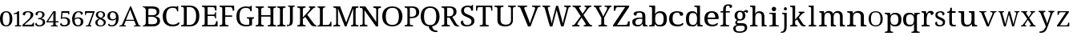 SplineFontDB: 3.2
FontName: Ladora
FullName: Ladora
FamilyName: Ladora
Weight: Regular
Copyright: Copyright (c) 2024, Sleanux
UComments: "2024-5-18: Created with FontForge (http://fontforge.org)"
Version: 001.000
ItalicAngle: 0
UnderlinePosition: -100
UnderlineWidth: 50
Ascent: 800
Descent: 200
InvalidEm: 0
LayerCount: 2
Layer: 0 0 "Arri+AOgA-re" 1
Layer: 1 0 "Avant" 0
XUID: [1021 596 1339142916 119]
StyleMap: 0x0000
FSType: 0
OS2Version: 0
OS2_WeightWidthSlopeOnly: 0
OS2_UseTypoMetrics: 1
CreationTime: 1716026250
ModificationTime: 1716213251
OS2TypoAscent: 0
OS2TypoAOffset: 1
OS2TypoDescent: 0
OS2TypoDOffset: 1
OS2TypoLinegap: 90
OS2WinAscent: 0
OS2WinAOffset: 1
OS2WinDescent: 0
OS2WinDOffset: 1
HheadAscent: 0
HheadAOffset: 1
HheadDescent: 0
HheadDOffset: 1
OS2Vendor: 'PfEd'
MarkAttachClasses: 1
DEI: 91125
Encoding: ISO8859-1
UnicodeInterp: none
NameList: AGL For New Fonts
DisplaySize: -48
AntiAlias: 1
FitToEm: 0
WinInfo: 60 20 4
BeginPrivate: 0
EndPrivate
BeginChars: 256 62

StartChar: A
Encoding: 65 65 0
Width: 717
Flags: W
HStem: 0 25<0 47.1153 175.2 206 453 490.692 614.218 661> 182 32<207 458> 615.223 20G<336 374.044>
LayerCount: 2
Fore
SplineSet
366 635.22265625 m 1
 605 41 l 1
 623 34 640 25 661 25 c 1
 661 0 l 1
 621 0 l 1
 592 0 l 1
 453 0 l 1
 453 25 l 1
 523 38 l 1
 462 182 l 1
 199 182 l 1
 140 40 l 1
 206 25 l 1
 206 0 l 1
 109 0 l 1
 67 0 l 1
 56 0 l 1
 0 0 l 1
 0 25 l 1
 30 25 49 42 77 47 c 1
 336 635 l 5
 366 635.22265625 l 1
336 538 m 1
 207 214 l 1
 458 214 l 1
 336 538 l 1
EndSplineSet
Validated: 1
EndChar

StartChar: B
Encoding: 66 66 1
Width: 628
Flags: W
HStem: 0 68<178.263 408.293> 0 20<0 36.3455> 319 47<178 381.822> 568 67.2227<178.353 397.965> 617 18.2227<0 34.4375>
VStem: 98 80<71.4731 319 366 564.99> 438 83<400.415 532.465> 457 86<114.513 254.243>
LayerCount: 2
Fore
SplineSet
0 635.22265625 m 1x6d
 98 635.22265625 l 1x6d
 274 635.22265625 l 1
 280 635.22265625 l 2
 359 635.22265625 419 625 460 601 c 0
 501 577 521 537 521 479 c 0x36
 521 441 511 410 490 385 c 0
 469 361 439 345 400 338 c 1
 400 334 l 1
 427 329 451 321 472 309 c 0
 494 298 512 282 524 261 c 0
 537 240 543 214 543 181 c 0
 543 123 523 79 483 47 c 0
 444 16 390 0 322 0 c 2
 274 0 l 1xb5
 0 0 l 1
 0 20 l 1
 51 27 81 53 98 92 c 1
 98 544 l 1
 81 584 51 610 0 617 c 1
 0 635.22265625 l 1x6d
212 568 m 1x36
 193 566 180 561 178 544 c 1
 178 366 l 1
 296 366 l 2
 350 366 387 374 407 391 c 0
 428 409 438 432.211914062 438 467.211914062 c 0
 438 502.211914062 426 530 401 545 c 0
 377 560 337 568 283 568 c 2
 212 568 l 1x36
178 319 m 1
 178 92 l 5
 180 68 208 68 242 68 c 2
 306 68 l 2
 363 68 402 79 424 101 c 0
 446 123 457 152 457 187 c 0xa5
 457 221 446 247 422 268 c 0
 400 288 359 319 300 319 c 2
 178 319 l 1
EndSplineSet
Validated: 1
EndChar

StartChar: C
Encoding: 67 67 2
Width: 576
Flags: W
HStem: 0 57<215.06 428.152> 585 45<212.597 403.616>
VStem: 1 109<178.705 448.865> 449 36<474 538.188>
LayerCount: 2
Fore
SplineSet
300 0 m 1
 235 0 180 13 136 40 c 0
 91 66 57 103 34 149 c 0
 12 197 1 253 1 316 c 0
 1 378 12 432 36 479 c 0
 60 527 96 564 142 590 c 0
 189 617 247 630 317 630 c 0
 384 630 395 628 430 615 c 0
 436 615 452 641 452 641 c 1
 485 641 l 1
 485 534 l 1
 485 474 l 1
 485 474 473 474 449 474 c 1
 449 492 445 509 438 526 c 0
 430 543 418 557 401 568 c 0
 385 579 344 585 315 585 c 0
 241 585 188 561 156 515 c 0
 125 468 110 402 110 316 c 0
 110 265 117 219 131 180 c 0
 145 141 167 111 197 89 c 0
 227 68 266 57 315 57 c 0
 363 57 400 64 427 78 c 0
 455 93 477 110 493 130 c 1
 509 121 526 112 526 112 c 6
 535 106 504 57 491 48 c 4
 474 36 452 23 419 15 c 0
 388 5 349 0 300 0 c 1
EndSplineSet
Validated: 37
EndChar

StartChar: D
Encoding: 68 68 3
Width: 643
Flags: W
HStem: 0 46<177 355.905> 0 38<0 73.8487> 598 45<177 356.334> 605 38<0 73.4527>
VStem: 86 91<49.0021 593.314> 469 100<179.352 464.799>
LayerCount: 2
Fore
SplineSet
0 0 m 1x4c
 0 38 l 1
 12 38 l 2
 32 38 50 41 64 49 c 0
 78 56 86 74 86 103 c 2
 86 544 l 2
 86 570 78 587 63 594 c 0
 49 602 32 605 12 605 c 2
 0 605 l 1
 0 643 l 1x5c
 276 643 l 2
 368 643 440 615 492 559 c 0
 543 503 569 424 569 322 c 0
 569 256 558 199 536 151 c 0
 514 103 482 66 438 40 c 0
 394 13 340 0 276 0 c 2xac
 0 0 l 1x4c
177 46 m 1xac
 255 46 l 2
 326 46 380 70 415 117 c 0
 451 165 469 234 469 322 c 0
 469 411 451 479 415 527 c 0
 380 574 327 597.972 256 597.972 c 2
 177 598 l 5
 177 46 l 1xac
EndSplineSet
Validated: 1
EndChar

StartChar: E
Encoding: 69 69 4
Width: 555
Flags: W
HStem: 0 45<177 411.385> 0 38<0 74.4824> 314 44<177 399.687> 598 45<177 383.945> 605 38<0 72.8292>
VStem: 86 91<48.6855 314 358 592.998> 412 42<485 566.809> 412 30<238 296.977 375.43 435> 442 47<119 158>
LayerCount: 2
Fore
SplineSet
0 643 m 1x6c80
 454 643 l 1
 454 485 l 1
 412 485 l 1x6e
 407 524 l 1
 407 544 397 561 385 575 c 0
 374 590 355 598 328 598 c 2
 177 598 l 1
 177 358 l 1
 356 358 l 2
 400 358 412 392 412 435 c 1
 442 435 l 1x35
 442 337 l 1
 442 336 l 5x3480
 441 238 l 5
 412 238 l 1
 412 281 400 314 356 314 c 2
 177 314 l 1
 177 45 l 1
 350 45 l 2
 379 45 399 52 412 67 c 0xb5
 425 82 433 99 436 119 c 2
 442 158 l 1
 489 158 l 1
 489 0 l 1
 0 0 l 1
 0 38 l 1
 12 38 l 2
 32 38 49 41 63 48 c 0
 78 55 86 72 86 98 c 2
 86 540 l 2
 86 569 78 586 64 593 c 0
 50 601 32 605 12 605 c 2
 0 605 l 1
 0 643 l 1x6c80
EndSplineSet
Validated: 1
EndChar

StartChar: F
Encoding: 70 70 5
Width: 522
Flags: W
HStem: 0 38<0 74.2703 187.721 279> 293 44<176 392> 596 45<176 382.432> 603 38<0 73.7801>
VStem: 85 91<48.0024 293 337 592.998> 410 47<484 523>
LayerCount: 2
Fore
SplineSet
0 0 m 1xec
 0 38 l 1
 12 38 l 2
 31 38 48 41 63 48 c 0
 78 55 85 72 85 98 c 2
 85 542 l 2
 85 569 78 585 63 593 c 0
 48 600 31 603 12 603 c 2
 0 603 l 1
 0 641 l 1
 453 641 l 5xdc
 457 484 l 5
 410 484 l 1
 406 523 l 2
 403 543 396 560 383 575 c 0
 371 589 351 596 323 596 c 2
 176 596 l 1
 176 337 l 1
 392 337 l 1
 392 293 l 1
 176 293 l 1
 176 102 l 2
 176 74 183 56 198 48 c 0
 212 41 229 38 250 38 c 2
 279 38 l 1
 279 0 l 1
 0 0 l 1xec
EndSplineSet
Validated: 1
EndChar

StartChar: G
Encoding: 71 71 6
Width: 609
Flags: W
HStem: 0 49<203.23 401.713> 258 36<327 390.279 507.518 552> 478 21G<436 479> 590 45.2227<198.46 390>
VStem: 0 96<177.764 454.102> 402 87<54.9048 246.665> 436 43<478 547.369>
LayerCount: 2
Fore
SplineSet
298 0 m 0xfc
 231 0 175 13 131 40 c 0
 87 66 54 103 32 151 c 0
 11 199 0 255 0 319 c 0
 0 381 11 436 34 483 c 0
 57 531 91 568 136 595 c 0
 181 622 237 635.22265625 303 635.22265625 c 0
 340 635.22265625 374 632 405 624 c 4
 423 620 453 655 453 655 c 5
 453 655 470 655 479 655 c 1
 479 528 l 1
 479 478 l 1
 479 478 459 478 436 478 c 1xfa
 436 496 432 513 425 530 c 0
 418 547 405 564 372 577 c 0
 358 583 328 590 300 590 c 0
 226 590 174 566 143 519 c 0
 112 472 96 405 96 319 c 0
 96 232 112 165 145 119 c 0
 177 72 233 49 312 49 c 0
 328 49 345 50 360 52 c 0
 376 54 390 56 402 60 c 1
 402 199 l 2
 402 225 395 241 380 248 c 0
 366 255 350 258 331 258 c 2
 327 258 l 1
 327 294 l 1
 552 294 l 1
 552 258 l 1
 549 258 l 2
 532 258 518 254 507 247 c 0
 495 240 489 223 489 196 c 2
 489 40 l 1
 460 27 433 16 402 10 c 0
 371 3 335 0 298 0 c 0xfc
EndSplineSet
Validated: 33
EndChar

StartChar: H
Encoding: 72 72 7
Width: 682
Flags: W
HStem: 0 37<0 62.3416 186.759 259 379 441.342 564.22 638> 310 44<174 464> 598 37.2227<0 71.9219 186.759 259 379 450.829 565.759 638>
VStem: 85 89<48.3823 310 354 585.95> 464 89<48.3823 310 354 585.998>
LayerCount: 2
Fore
SplineSet
0 0 m 1
 0 37 l 1
 12 37 l 2
 32 37 49 41 63 48 c 0
 77 56 85 74 85 101 c 2
 85 537 l 2
 85 563 77 580 62 587 c 0
 48 594 31 598 12 598 c 2
 0 598 l 1
 0 635.22265625 l 1
 259 635.22265625 l 1
 259 598 l 1
 247 598 l 2
 227 598 210 594 196 586 c 0
 181 579 174 562 174 534 c 2
 174 354 l 1
 464 354 l 1
 464 534 l 2
 464 562 456 579 442 586 c 0
 428 594 411 598 391 598 c 2
 379 598 l 1
 379 635.22265625 l 1
 638 635 l 5
 638 598 l 1
 626 598 l 2
 606 598 589 594 575 586 c 0
 560 579 553 562 553 534 c 2
 553 97 l 2
 553 71 560 54 575 47 c 0
 590 41 607 37 626 37 c 2
 638 37 l 1
 638 0 l 1
 379 0 l 1
 379 37 l 1
 391 37 l 2
 411 37 428 41 442 48 c 0
 456 56 464 74 464 101 c 2
 464 310 l 1
 174 310 l 1
 174 101 l 2
 174 74 181 56 196 48 c 0
 210 41 227 37 247 37 c 2
 259 37 l 1
 259 0 l 1
 0 0 l 1
EndSplineSet
Validated: 1
EndChar

StartChar: I
Encoding: 73 73 8
Width: 300
Flags: W
HStem: 0 37<0 62.3416 186.759 259> 598 37.2227<0 71.8292 186.759 259>
VStem: 85 89<48.3823 585.998>
LayerCount: 2
Fore
SplineSet
0 0 m 1
 0 37 l 1
 12 37 l 2
 32 37 49 41 63 48 c 0
 77 56 85 74 85 101 c 2
 85 534 l 2
 85 562 77 579 63 586 c 0
 49 594 32 598 12 598 c 2
 0 598 l 1
 0 635.22265625 l 1
 259 635 l 5
 259 598 l 1
 247 598 l 2
 227 598 210 594 196 586 c 0
 181 579 174 562 174 534 c 2
 174 101 l 2
 174 74 181 56 196 48 c 0
 210 41 227 37 247 37 c 2
 259 37 l 1
 259 0 l 1
 0 0 l 1
EndSplineSet
Validated: 1
EndChar

StartChar: J
Encoding: 74 74 9
Width: 322
Flags: W
HStem: 0 21G<0 11> 613 28<33 78.5291 201.517 248>
VStem: 0 8<38.625 71> 96 89<68.0833 603.76>
LayerCount: 2
Fore
SplineSet
0 0 m 1
 0 37 l 1
 0 71 l 1
 8 71 l 1
 16 34 l 6
 18 24 41 41 55 48 c 4
 68 55 78 68 85 86 c 0
 92 103 96 128 96 160 c 2
 96 568 l 2
 96 587 90 600 79 605 c 0
 69 610 56 613 41 613 c 2
 33 613 l 1
 33 641 l 1
 248 641 l 1
 248 613 l 1
 240 613 l 2
 225 613 212 610 201 604 c 0
 190 599 185 586 185 565 c 2
 185 160 l 2
 185 120 177 90 164 67 c 0
 151 44 128 35 105 25 c 0
 82 15 40 6 11 6 c 1
 8 0 l 1
 0 0 l 1
EndSplineSet
Validated: 33
EndChar

StartChar: K
Encoding: 75 75 10
Width: 629
Flags: W
HStem: 0 37<0 72.9729 186.759 259> 598 37.2227<0 71.9219 186.759 259 364 406.991 508.089 560>
VStem: 85 89<48.0502 238 283 585.95>
LayerCount: 2
Fore
SplineSet
0 0 m 1
 0 37 l 1
 12 37 l 2
 31 37 48 41 62 47 c 0
 77 54 85 71 85 97 c 2
 85 537 l 2
 85 563 77 580 62 587 c 0
 48 594 31 598 12 598 c 2
 0 598 l 1
 0 635.22265625 l 1
 259 635.22265625 l 1
 259 598 l 1
 247 598 l 2
 227 598 210 594 196 586 c 0
 181 579 174 562 174 534 c 2
 174 283 l 1
 359 494 l 2
 378 516 390 533 397 546 c 0
 404 560 407 571 407 579 c 0
 407 587 404 592 397 594 c 0
 390 597 379 598 364 598 c 1
 364 635.22265625 l 1
 560 635.22265625 l 1
 560 599 l 5
 540 599 521 591 503 576 c 0
 485 561 464 541 441 515 c 2
 312 370 l 1
 500 109 l 2
 517 85 533 68 549 55 c 0
 565 43 570 38 585 31 c 2
 600 23 l 1
 600 0 l 1
 590 0 l 2
 560 0 536 1 516 4 c 0
 497 6 481 10 468 16 c 0
 456 22 444 30 434 40 c 0
 425 51 414 64 403 80 c 2
 250 300 l 1
 174 238 l 1
 174 101 l 2
 174 74 181 56 196 48 c 0
 210 41 227 37 247 37 c 2
 259 37 l 1
 259 0 l 1
 0 0 l 1
EndSplineSet
Validated: 1
EndChar

StartChar: L
Encoding: 76 76 11
Width: 510
Flags: W
HStem: 0 45<171 373.145> 0 22<12 46.2974> 604 31.2227<6 59.7155 192.285 246>
VStem: 81 90<46.0925 588.564>
LayerCount: 2
Fore
SplineSet
6 635.22265625 m 1x70
 81 635.22265625 l 1
 171 635.22265625 l 1
 246 635.22265625 l 1
 246 604 l 1
 184 604 171 567 171 536 c 2
 171 45 l 1
 323 45 l 2xb0
 400 45 409 150 409 150 c 1
 440 150 l 1
 440 0 l 1x70
 171 0 l 1xb0
 81 0 l 1
 0 0 l 1
 -0 22 l 1
 -0 22 13 22 12 22 c 5
 50 23 81 55 81 93 c 2
 81 536 l 2
 81 568 68 604 6 604 c 1
 6 635.22265625 l 1x70
EndSplineSet
Validated: 5
EndChar

StartChar: M
Encoding: 77 77 12
Width: 837
Flags: W
HStem: 0 37<0 75.9729 162.52 213 550 599.435 707.759 783> 598 37.2227<0 74.9219 707.759 783>
VStem: 88 56<48.3823 566.707> 619 76<48.0372 567.875>
LayerCount: 2
Fore
SplineSet
0 0 m 1
 0 37 l 1
 12 37 l 2
 32 37 50 41 65 47 c 0
 80 54 88 71 88 97 c 2
 88 537 l 2
 88 563 80 580 65 587 c 0
 50 594 32 598 12 598 c 2
 0 598 l 1
 0 635.22265625 l 1
 210 635.22265625 l 1
 401 126 l 1
 591 635.22265625 l 1
 783 635.22265625 l 1
 783 598 l 1
 771 598 l 2
 750 598 732 594 717 586 c 0
 702 579 695 562 695 534 c 2
 695 101 l 2
 695 74 702 56 717 48 c 0
 732 41 750 37 771 37 c 2
 783 37 l 1
 783 0 l 1
 550 0 l 1
 550 37 l 1
 553 37 l 2
 573 37 588 41 600 47 c 0
 612 54 618 69 619 93 c 6
 619 568 l 1
 408 0 l 1
 358 0 l 1
 144 567 l 1
 144 101 l 2
 144 74 150 56 162 48 c 0
 173 41 190 37 210 37 c 2
 213 37 l 1
 213 0 l 1
 0 0 l 1
EndSplineSet
Validated: 1
EndChar

StartChar: N
Encoding: 78 78 13
Width: 698
Flags: W
HStem: 0 41<0 66.2947 171.705 238> 591 44.2227<0 81.0879 423 503.391 582.019 661>
VStem: 90 58<52.7678 512> 513 58<143 578.177>
LayerCount: 2
Fore
SplineSet
0 0 m 1
 0 41 l 1
 12 41 l 2
 34 41 52 45 67 52 c 0
 83 60 90 74 90 101 c 2
 90 533 l 2
 90 559 82 575 66 582 c 0
 51 589 33 591 12 591 c 2
 0 591 l 1
 0 635.22265625 l 1
 174 635.22265625 l 1
 513 143 l 1
 513 530 l 2
 513 556 506 573 490 580 c 0
 475 587 456 591 436 591 c 2
 423 591 l 1
 423 635.22265625 l 1
 661 635 l 5
 661 591 l 1
 649 591 l 2
 628 591 609 587 594 579 c 0
 579 572 571 554 571 527 c 2
 571 0 l 1
 504 0 l 1
 148 512 l 1
 148 376 148 101 148 101 c 2
 148 74 156 60 171 52 c 0
 186 45 204 41 226 41 c 2
 238 41 l 1
 238 0 l 1
 0 0 l 1
EndSplineSet
Validated: 1
EndChar

StartChar: O
Encoding: 79 79 14
Width: 711
Flags: W
HStem: 0 47<213.376 418.501> 589 46<213.848 418.594>
VStem: 0 111<180.602 455.83> 520 111<185.454 450.217>
LayerCount: 2
Fore
SplineSet
316 0 m 0
 245 0 186 13 140 40 c 0
 93 66 58 103 34 151 c 0
 11 199 0 255 0 319 c 0
 0 383 11 438 34 486 c 0
 58 533 93 570 140 595 c 0
 187 622 246 635 317 635 c 4
 384 635 441 622 488 595 c 0
 535 570 570 533 594 485 c 0
 619 438 631 382 631 318 c 0
 631 254 619 198 594 150 c 0
 570 103 535 66 488 40 c 0
 441 13 384 0 316 0 c 0
316 47 m 0
 391 47 444 71 474 118 c 0
 505 166 520 233 520 318 c 0
 520 403 505 470 474 517 c 0
 444 565 391 589 317 589 c 0
 242 589 189 565 158 517 c 0
 127 470 111 403 111 318 c 0
 111 233 127 166 158 118 c 0
 189 71 242 47 316 47 c 0
EndSplineSet
Validated: 1
EndChar

StartChar: P
Encoding: 80 80 15
Width: 511
Flags: W
HStem: 0 37<0 62.3416 171.849 263> 262 42<161 304.579> 593 42.2227<0 77.5842 161 309.157>
VStem: 85 76<48.3823 262 304 586.314> 359 96<367.654 543.312>
LayerCount: 2
Fore
SplineSet
0 0 m 1
 0 37 l 1
 12 37 l 2
 32 37 49 41 63 48 c 0
 77 56 85 74 85 101 c 2
 85 537 l 2
 85 563 77 580 62 587 c 0
 48 594 31 598 12 598 c 2
 0 598 l 1
 0 635.22265625 l 1
 236 635.22265625 l 2
 311 635.22265625 366 619 402 585 c 0
 437 552 455 507 455 449 c 0
 455 414 448 396 432 365 c 0
 417 334 392 310 357 291 c 4
 322 272 276 262 217 262 c 2
 161 262 l 1
 161 97 l 2
 161 71 168 54 182 47 c 0
 197 41 214 37 234 37 c 2
 263 37 l 1
 263 0 l 1
 0 0 l 1
161 304 m 1
 208 304 l 2
 262 304 300 316 324 339 c 0
 347 364 359 389 359 446 c 0
 359 496 349 532 328 556 c 0
 307 580 272 593 221 593 c 2
 161 593 l 1
 161 304 l 1
EndSplineSet
Validated: 1
EndChar

StartChar: Q
Encoding: 81 81 16
Width: 640
Flags: W
HStem: -175 45<415.723 511> 589 46.2227<199.422 390.37>
VStem: 0 104<176.821 458.17> 255 103<-65.8834 2.7207> 485 104<181.287 452.371>
LayerCount: 2
Fore
SplineSet
471 -175 m 2
 438 -175 405 -169 374 -157 c 0
 342 -146 316 -126 293 -99 c 0
 271 -71 255 -50 255 0 c 1
 197 6 150 22 112 49 c 0
 75 77 47 114 28 160 c 0
 9 206 0 259 0 318 c 0
 0 382 11 438 32 486 c 0
 54 533 86 570 130 596 c 0
 174 622 230 635.22265625 296 635.22265625 c 0
 358 635.22265625 411 622 455 596 c 0
 499 570 532 533 554 485 c 0
 577 437 589 381 589 317 c 0
 589 261 580 210 562 166 c 0
 544 123 518 86 484 58 c 4
 450 30 408 12 358 3 c 1
 358 -36 369 -45 381 -68 c 0
 394 -91 409 -107 429 -116 c 0
 449 -125 471 -130 496 -130 c 2
 511 -130 l 1
 526 -175 l 1
 471 -175 l 2
295 45 m 0
 365 45 414 69 442 117 c 0
 471 165 485 232 485 317 c 0
 485 403 471 469 442 517 c 0
 414 565 365 589 296 589 c 0
 226 589 176 565 147 517 c 0
 118 469 104 403 104 317 c 0
 104 232 118 165 147 117 c 0
 176 69 226 45 295 45 c 0
EndSplineSet
Validated: 1
EndChar

StartChar: R
Encoding: 82 82 17
Width: 591
Flags: W
HStem: 0 37<0 72.9729 185.22 259> 0 23<513.68 555> 280 42<174 248> 593 42<0 77.5842 174 328.363>
VStem: 85 89<47.6855 280 322 586.314> 373 95<380.352 550.456>
LayerCount: 2
Fore
SplineSet
0 0 m 1xbc
 0 37 l 1
 12 37 l 2xbc
 31 37 48 41 62 47 c 0
 77 54 85 71 85 97 c 2
 85 537 l 2
 85 563 77 580 62 587 c 0
 48 594 31 598 12 598 c 2
 0 598 l 1
 0 635.22265625 l 1
 239 635 l 6
 392 635 468 578 468 464 c 0
 468 432 461 405 448 383 c 0
 435 362 419 345 399 332 c 0
 378 319 358 309 337 302 c 1
 459 94 l 2
 474 71 489 53 504 41 c 0
 518 29 534 23 552 23 c 2
 555 23 l 1
 555 0 l 1
 543 0 l 2x7c
 506 0 477 2 456 5 c 0
 436 9 420 17 407 28 c 0
 394 40 381 58 368 80 c 2
 248 280 l 1
 174 280 l 1
 174 97 l 2
 174 71 181 54 196 47 c 0
 211 41 228 37 247 37 c 2
 259 37 l 1
 259 0 l 1
 0 0 l 1xbc
174 322 m 1
 237 322 l 2
 289 322 324 334 343 357 c 0
 363 380 373 415 373 461 c 0
 373 508 362 542 342 562 c 0
 321 582 285 593 235 593 c 2
 174 593 l 1
 174 322 l 1
EndSplineSet
Validated: 1
EndChar

StartChar: S
Encoding: 83 83 18
Width: 477
Flags: W
HStem: 0 43<124.883 287.726> 599 44<136.817 285.987>
VStem: 11 88<429.511 562.29> 323 59<488 560.852> 335 91<92.2824 217.563>
LayerCount: 2
Fore
SplineSet
382 668 m 1xf0
 382 488 l 1
 323 488 l 1xf0
 323 506 320 524 313 541 c 0
 306 557 295 571 279 583 c 0
 264 594 243 599 216 599 c 0
 179 599 150 590 130 572 c 0
 110 554 99 530 99 499 c 0
 99 476 104 456 113 440 c 0
 122 424 138 410 160 397 c 0
 181 385 211 371 248 357 c 0
 304 336 347 312 379 285 c 0
 410 257 426 221 426 176 c 0
 426 121 404 77 362 46 c 0
 319 15 262 0 190 0 c 0
 128 0 80 11 48 34 c 0
 16 57 0 87 0 124 c 0
 0 141 6 155 18 166 c 0
 30 177 47 182 69 182 c 5
 70 158 75 135 84 114 c 0
 93 93 107 76 125 62 c 0
 144 49 168 43 198 43 c 0
 241 43 274 52 298 71 c 0
 323 90 335 118 335 153 c 0xe8
 335 175 330 193 320 208 c 0
 311 223 296 237 274 250 c 0
 253 263 224 276 186 290 c 0
 127 312 83 338 54 367 c 0
 25 397 11 436 11 484 c 0
 11 518 19 546 37 569 c 0
 56 593 81 611 112 624 c 0
 144 637 180 643 220 643 c 0
 261 643 295 638 323 627 c 1
 367 668 l 1
 382 668 l 1xf0
EndSplineSet
Validated: 1
EndChar

StartChar: T
Encoding: 84 84 19
Width: 568
Flags: W
HStem: 0 38<117 200.482 313.73 397> 598 45<54.0075 212 303 460.142>
VStem: 0 38<485 579.17> 212 91<48.6855 598> 476 34<485 577.718>
LayerCount: 2
Fore
SplineSet
5 643 m 5
 257 643 l 1
 510 643 l 1
 510 485 l 1
 476 485 l 1
 476 569 464 598 402 598 c 2
 303 598 l 1
 303 98 l 2
 303 72 310 55 325 48 c 0
 340 41 357 38 376 38 c 2
 397 38 l 1
 397 0 l 1
 257 0 l 1
 117 0 l 1
 117 38 l 1
 138 38 l 2
 158 38 175 41 189 48 c 0
 204 55 212 72 212 98 c 2
 212 598 l 1
 113 598 l 2
 50 598 38 569 38 485 c 1
 0 485 l 5
 5 643 l 5
EndSplineSet
Validated: 1
EndChar

StartChar: U
Encoding: 85 85 20
Width: 726
Flags: W
HStem: 0 53<255.186 454.093> 606 37<0 78.6562 205.172 284 425 503.5 591.172 669>
VStem: 93 98<110.179 593.177> 517 60<115.147 593.177>
LayerCount: 2
Fore
SplineSet
338 0 m 0
 261 0 201 15 158 46 c 0
 114 77 93 128 93 201 c 2
 93 545 l 2
 93 571 84 588 68 595 c 0
 53 602 34 606 13 606 c 2
 0 606 l 1
 0 643 l 1
 284 643 l 1
 284 606 l 1
 271 606 l 2
 249 606 230 602 214 594 c 0
 199 587 191 570 191 542 c 2
 191 195 l 2
 191 144 206 107 237 85 c 0
 267 64 306 53 354 53 c 0
 410 53 451 66 477 92 c 0
 504 118 517 152 517 192 c 2
 517 545 l 2
 517 571 509 588 493 595 c 0
 477 602 459 606 437 606 c 2
 425 606 l 1
 425 643 l 1
 669 643 l 1
 669 606 l 1
 657 606 l 2
 635 606 616 602 600 594 c 0
 585 587 577 570 577 542 c 2
 577 190 l 2
 577 131 556 84 515 51 c 4
 474 17 415 0 338 0 c 0
EndSplineSet
Validated: 1
EndChar

StartChar: V
Encoding: 86 86 21
Width: 777
Flags: W
HStem: 0 21G<314.67 409.626> 605 38<0 73.3928 214.526 296 448 534.996 642.565 711>
LayerCount: 2
Fore
SplineSet
323 0 m 1
 91 557 l 2
 83 576 74 589 62 595 c 0
 51 602 35 605 14 605 c 2
 0 605 l 1
 0 643 l 1
 296 643 l 1
 296 605 l 1
 272 605 l 2
 228 605 207 591 207 562 c 0
 207 557 208 552 209 547 c 0
 210 541 213 535 215 529 c 2
 334 236 l 2
 345 209 354 184 362 158 c 0
 370 133 377 110 382 88 c 1
 388 110 394 133 402 158 c 0
 410 182 424.198657118 214.338018794 432 236 c 2
 535 522 l 6
 541 543 l 4
 547.511528238 546.255764119 544 556 544 561 c 0
 544 590 521 605 473 605 c 2
 448 605 l 1
 448 643 l 1
 711 643 l 1
 711 605 l 1
 691 605 l 2
 670 605 654 601 642 592 c 0
 632 583 620 564 609 535 c 2
 401.883789062 0 l 1
 323 0 l 1
EndSplineSet
Validated: 1
EndChar

StartChar: W
Encoding: 87 87 22
Width: 929
Flags: W
HStem: 0 21G<223.363 313.238 574.444 662.421> 605 38<0 49.5752 171.026 236 674 743.638 828.471 884>
LayerCount: 2
Fore
SplineSet
229 0 m 1
 72 557 l 2
 66 576 59 589 50 595 c 0
 41 602 28 605 11 605 c 2
 0 605 l 1
 0 643 l 1
 236 643 l 1
 236 605 l 1
 216 605 l 2
 182 605 165 591 165 562 c 0
 165 557 165 552 167 547 c 0
 168 541 170 535 172 529 c 2
 251 240 l 2
 258 213 265 187 271 160 c 0
 278 134 283 110 288 88 c 1
 292 112 297 137 303 165 c 0
 309 193 316 222 323 250 c 2
 425 635.22265625 l 1
 487 637 l 5
 594 247 l 2
 602 217 610 188 616 160 c 0
 622 133 627 109 631 88 c 1
 636 110 641 133 646 157 c 0
 651 181 658 207 666 236 c 2
 741 514 l 2
 743 521 745 530 747 539 c 0
 750 549 751 556 751 561 c 0
 751 590 732 605 694 605 c 2
 674 605 l 1
 674 643 l 1
 884 643 l 1
 884 605 l 1
 868 605 l 2
 851 605 838 601 828 593 c 0
 819 584 810 565 802 535 c 2
 657 0 l 1
 580 0 l 1
 440 504 l 1
 308 0 l 1
 229 0 l 1
EndSplineSet
Validated: 1
EndChar

StartChar: X
Encoding: 88 88 23
Width: 665
Flags: W
HStem: 0 38<0 66.9588 166.215 229.689 361 421.15 560.048 622> 605 38<13 81.3903 227.334 274 387 426.53 534.69 598>
LayerCount: 2
Fore
SplineSet
0 0 m 1
 0 38 l 1
 6 38 l 2
 29 38 47 42 60 51 c 0
 73 61 89 77 106 101 c 2
 267 316 l 1
 108 557 l 2
 97 575 83 587 69 594 c 0
 54 602 39 605 25 605 c 2
 13 605 l 1
 13 643 l 1
 274 643 l 1
 274 605 l 1
 271 605 l 2
 249 605 234 602 227 597 c 0
 220 592 216 586 216 579 c 0
 216 572 217 566 220 559 c 0
 223 553 229 542 239 526 c 2
 326 394 l 1
 418 524 l 2
 425 534 431 544 435 553 c 0
 440 563 442 571 442 579 c 0
 442 590 437 597 427 600 c 0
 417 603 405 605 390 605 c 2
 387 605 l 1
 387 643 l 1
 598 643 l 1
 598 605 l 1
 590 605 l 2
 571 605 555 600 541 591 c 0
 528 582 512 565 494 540 c 2
 354 352 l 1
 532 86 l 2
 546 68 559 56 571 49 c 0
 584 41 597 38 609 38 c 2
 622 38 l 1
 622 0 l 1
 361 0 l 1
 361 38 l 1
 366 38 l 2
 404 38 424 48 424 68 c 0
 424 74 422 81 418 88 c 0
 414 96 405 110 392 130 c 2
 296 273 l 1
 189 125 l 2
 184 117 179 108 173 96 c 0
 167 86 164 75 164 66 c 0
 164 47 185 38 227 38 c 2
 230 38 l 1
 229.689453125 0 l 5
 0 0 l 1
EndSplineSet
Validated: 1
EndChar

StartChar: Y
Encoding: 89 89 24
Width: 606
Flags: W
HStem: 0 38<143 212.342 334.325 414> 605 38<0 53.3894 176.239 240 339 411.989 503.352 552>
VStem: 235 88<48.6855 268>
LayerCount: 2
Fore
SplineSet
143 0 m 1
 143 38 l 1
 163 38 l 2
 182 38 199 41 213 48 c 0
 227 55 235 72 235 98 c 2
 235 268 l 1
 73 557 l 2
 63 575 54 587 46 594 c 0
 38 602 26 605 11 605 c 2
 0 605 l 1
 0 643 l 1
 240 643 l 1
 240 605 l 1
 208 605 l 2
 192 605 181 602 176 596 c 0
 172 591 169 584 169 576 c 0
 169 568 171 560 174 551 c 0
 178 543 181 535 185 529 c 2
 249 408 l 2
 259 389 268 371 275 353 c 0
 282 335 288 319 293 305 c 1
 298 318 306 334 316 352 c 0
 331 380 331 380 345 408 c 2
 401 512 l 2
 407 522 411 531 413 540 c 0
 416 550 417 558 417 566 c 0
 417 592 400 605 365 605 c 2
 339 605 l 1
 339 643 l 1
 552 643 l 1
 552 605 l 1
 542 605 l 2
 529 605 518 600 507 590 c 0
 496 580 484 562 469 535 c 2
 323 268 l 1
 323 103 l 2
 323 74 330 56 344 49 c 0
 358 41 375 38 394 38 c 2
 414 38 l 1
 414.346679688 0 l 5
 143 0 l 1
EndSplineSet
Validated: 1
EndChar

StartChar: Z
Encoding: 90 90 25
Width: 600
Flags: W
HStem: 0 45<124 441.431> 598 45<99.1485 380>
VStem: 24 48<485 524> 468 53<119 158>
LayerCount: 2
Fore
SplineSet
0 0 m 1
 0 36 l 1
 380 598 l 1
 160 598 l 2
 130 598 110 590 98 575 c 0
 87 561 80 544 77 524 c 2
 72 485 l 1
 24 485 l 1
 24 643 l 1
 505 643 l 1
 505 606 l 1
 124 45 l 1
 379 45 l 2
 409 45 430 52 442 67 c 0
 453 82 460 99 463 119 c 2
 468 158 l 1
 521 158 l 5
 516 0 l 5
 0 0 l 1
EndSplineSet
Validated: 1
EndChar

StartChar: one
Encoding: 49 49 26
Width: 282
Flags: W
HStem: -0.0703125 32.6113<41.1855 106.537 171.57 236.924> 456.02 20G<126.314 171.545> 456.02 20G<126.314 171.545>
VStem: 106.564 64.9805<34.9354 388.131> 126.314 45.2305<443.838 475.955>
LayerCount: 2
Fore
SplineSet
171.544921875 476.01953125 m 1xc8
 171.544921875 49.0078125 l 2
 171.544921875 33.359375 206.29296875 32.4736328125 236.88671875 32.47265625 c 1
 236.88671875 32.541015625 l 1
 236.923828125 32.541015625 l 1
 236.923828125 32.47265625 l 1
 236.923828125 -0.0703125 l 1
 139.052734375 -0.0703125 l 1
 139.052734375 0 l 1
 41.224609375 0 l 1
 41.185546875 0 l 1
 41.185546875 32.541015625 l 1
 71.7705078125 32.541015625 106.522460938 33.4228515625 106.564453125 49.05078125 c 2
 106.564453125 388.130859375 l 1xd0
 0 385.41015625 l 1
 0 398.647460938 0.2900390625 409.774414062 0.2900390625 409.774414062 c 1
 0.2900390625 409.774414062 126.314453125 428.046875 126.314453125 475.955078125 c 1
 171.544921875 476.01953125 l 1xc8
EndSplineSet
Validated: 1
EndChar

StartChar: two
Encoding: 50 50 27
Width: 392
Flags: W
HStem: 0 52.5967<61.6582 304.535> 443.127 32.873<113.016 229.078>
VStem: 9.16504 71.6572<354.004 418.75> 257.464 84.1553<296.692 420.048> 327.454 34.9951<101.906 113.74>
LayerCount: 2
Fore
SplineSet
0 0 m 1xe8
 0 47.994140625 l 1
 139.147460938 174.883789062 l 2
 168.587890625 202.05859375 191.91796875 225.508789062 209.137695312 245.232421875 c 0
 226.357421875 265.39453125 238.577148438 284.4609375 245.798828125 302.430664062 c 0
 253.575195312 320.401367188 257.463867188 339.467773438 257.463867188 359.629882812 c 0
 257.463867188 384.61328125 250.520507812 404.775390625 236.633789062 420.116210938 c 0
 222.747070312 435.45703125 201.361328125 443.126953125 172.475585938 443.126953125 c 0
 146.923828125 443.126953125 127.482421875 438.524414062 114.150390625 429.3203125 c 0
 101.374023438 420.116210938 92.4873046875 408.0625 87.48828125 393.16015625 c 0
 83.0439453125 378.2578125 80.822265625 362.259765625 80.822265625 345.166015625 c 1
 60.8251953125 345.166015625 43.8828125 348.014648438 29.99609375 353.712890625 c 0
 16.1083984375 359.848632812 9.1650390625 371.245117188 9.1650390625 387.900390625 c 0
 9.1650390625 413.322265625 22.7744140625 434.361328125 49.9931640625 451.016601562 c 0
 77.767578125 467.671875 118.594726562 476 172.475585938 476 c 0
 224.69140625 476 265.796875 465.918945312 295.791992188 445.756835938 c 0
 326.34375 426.033203125 341.619140625 399.515625 341.619140625 366.204101562 c 0xf0
 341.619140625 335.5234375 329.3984375 305.499023438 304.95703125 276.1328125 c 0
 280.516601562 247.204101562 246.354492188 213.673828125 202.471679688 175.541015625 c 2
 61.658203125 52.5966796875 l 1
 254.130859375 52.5966796875 l 2
 279.127929688 52.5966796875 296.069335938 57.6376953125 304.95703125 67.71875 c 0
 313.844726562 77.7998046875 320.233398438 89.1953125 324.12109375 101.90625 c 2
 327.454101562 113.740234375 l 1
 362.44921875 113.740234375 l 1
 358.283203125 0 l 1
 0 0 l 1xe8
EndSplineSet
Validated: 1
EndChar

StartChar: three
Encoding: 51 51 28
Width: 362
Flags: W
HStem: 0 35.0186<72.5987 197.758> 229.569 33.0732<87.9082 172.944> 443.575 32.4248<95.33 196.565>
VStem: 0 43.9541<58.4584 102.116> 8.37207 60.001<355.666 423.471> 219.77 71.8613<308.725 424.112> 236.514 72.5586<67.8 194.095>
LayerCount: 2
Fore
SplineSet
131.861328125 0 m 0xe2
 79.67578125 0 52.326171875 7.1337890625 31.3955078125 21.400390625 c 0
 10.46484375 36.099609375 0 52.9609375 0 71.9833984375 c 0
 0 84.953125 3.953125 95.11328125 11.8603515625 102.462890625 c 0
 19.767578125 109.8125 30.46484375 113.487304688 43.9541015625 113.487304688 c 1
 43.9541015625 90.57421875 51.62890625 71.767578125 66.9775390625 57.068359375 c 0
 82.326171875 42.3681640625 104.1875 35.0185546875 132.559570312 35.0185546875 c 0
 151.1640625 35.0185546875 168.141601562 38.2607421875 183.490234375 44.74609375 c 0
 199.303710938 51.2314453125 212.094726562 62.0400390625 221.862304688 77.171875 c 0
 231.629882812 92.7353515625 236.513671875 113.487304688 236.513671875 139.427734375 c 0xf2
 236.513671875 166.665039062 225.118164062 188.498046875 202.327148438 204.926757812 c 0
 180.001953125 221.35546875 149.303710938 229.569335938 110.233398438 229.569335938 c 2
 87.908203125 229.569335938 l 1
 87.908203125 262.642578125 l 1
 110.233398438 262.642578125 l 2
 130.69921875 262.642578125 149.071289062 266.75 165.350585938 274.96484375 c 0
 182.094726562 283.178710938 195.350585938 294.8515625 205.118164062 309.983398438 c 0
 214.885742188 325.115234375 219.76953125 342.841796875 219.76953125 363.161132812 c 0
 219.76953125 388.236328125 213.955078125 407.907226562 202.327148438 422.174804688 c 0
 191.1640625 436.44140625 172.094726562 443.575195312 145.1171875 443.575195312 c 0
 123.721679688 443.575195312 107.443359375 439.03515625 96.2802734375 429.956054688 c 0
 85.58203125 420.876953125 78.140625 408.98828125 73.9541015625 394.2890625 c 0
 70.2333984375 379.58984375 68.373046875 363.809570312 68.373046875 346.948242188 c 1
 51.6279296875 346.948242188 37.4423828125 349.758789062 25.814453125 355.37890625 c 0
 14.1865234375 361.431640625 8.3720703125 372.671875 8.3720703125 389.100585938 c 0
 8.3720703125 414.17578125 19.767578125 434.928710938 42.55859375 451.357421875 c 0
 65.814453125 467.786132812 100.000976562 476 145.1171875 476 c 0
 188.838867188 476 224.1875 466.920898438 251.165039062 448.762695312 c 0
 278.142578125 431.037109375 291.630859375 405.74609375 291.630859375 372.888671875 c 0xec
 291.630859375 353.43359375 286.747070312 335.491210938 276.979492188 319.0625 c 0
 267.211914062 303.06640625 253.956054688 289.231445312 237.211914062 277.55859375 c 0
 220.466796875 266.317382812 201.397460938 258.319335938 180.001953125 253.564453125 c 1
 193.025390625 252.266601562 206.978515625 249.45703125 221.862304688 245.133789062 c 0
 236.74609375 241.2421875 250.700195312 234.973632812 263.723632812 226.327148438 c 0
 277.211914062 217.6796875 288.142578125 206.22265625 296.514648438 191.956054688 c 0
 304.88671875 178.12109375 309.072265625 160.395507812 309.072265625 138.779296875 c 0
 309.072265625 112.838867188 303.723632812 90.7900390625 293.026367188 72.6318359375 c 0
 282.328125 54.90625 268.142578125 40.6396484375 250.467773438 29.8310546875 c 0
 232.79296875 19.455078125 213.490234375 11.888671875 192.559570312 7.1337890625 c 0
 172.094726562 2.3779296875 145.723632812 0 131.861328125 0 c 0xe2
EndSplineSet
Validated: 1
EndChar

StartChar: four
Encoding: 52 52 29
Width: 432
Flags: W
HStem: 0 28<136.991 195.973 303.715 352.317> 130.667 37.333<49.8154 213.099 286.59 372.382> 456 20G<200.344 286.59> 456 20G<200.344 286.59>
VStem: 213.099 73.4912<36.2763 130.667 168 428.686>
LayerCount: 2
Fore
SplineSet
136.991210938 0 m 1xe8
 136.991210938 28 l 1
 156.364257812 28 l 2
 172.046875 28 185.422851562 30.6669921875 196.493164062 36 c 0
 207.563476562 41.77734375 213.098632812 55.111328125 213.098632812 76 c 2
 213.098632812 130.666992188 l 1
 0 130.666992188 l 1
 0 158 l 1
 213.790039062 476 l 1
 286.58984375 476 l 1
 286.58984375 168 l 1
 372.381835938 168 l 1
 372.381835938 130.666992188 l 1
 286.58984375 130.666992188 l 1
 286.58984375 76 l 2
 286.58984375 55.111328125 292.124023438 41.77734375 303.194335938 36 c 0
 314.264648438 30.6669921875 327.640625 28 343.323242188 28 c 2
 352.317382812 28 l 1
 352.317382812 0 l 1
 136.991210938 0 l 1xe8
49.8154296875 168 m 1
 213.098632812 168 l 1
 213.098632812 291.333007812 l 1
 213.098632812 334.666992188 l 2
 213.559570312 351.111328125 214.250976562 367.555664062 215.173828125 384 c 0
 216.096679688 400.444335938 217.018554688 415.555664062 217.94140625 429.333007812 c 1
 215.634765625 424.888671875 211.9453125 418.22265625 206.87109375 409.333007812 c 0
 201.797851562 400.444335938 196.032226562 390.666992188 189.57421875 380 c 0
 183.1171875 369.77734375 176.889648438 359.77734375 170.893554688 350 c 0
 164.897460938 340.666992188 159.823242188 332.888671875 155.672851562 326.666992188 c 2
 49.8154296875 168 l 1
EndSplineSet
Validated: 1
EndChar

StartChar: five
Encoding: 53 53 30
Width: 364
Flags: W
HStem: 0 38.79<67.7647 200.719> 252.464 36.1602<62.7005 194.777> 423.403 52.5967<75.9121 245.603>
VStem: 0 45.5469<58.4545 94.3635> 236.412 75.1895<71.6496 218.096> 258.102 30.3643<376.724 396.447>
LayerCount: 2
Fore
SplineSet
136.641601562 0 m 0xf8
 100.974609375 0 73.2607421875 3.505859375 53.5 10.5185546875 c 0
 33.7392578125 17.53125 19.76171875 26.0791015625 11.5673828125 36.16015625 c 0
 3.85546875 46.2412109375 0 56.322265625 0 66.4033203125 c 0
 0 78.67578125 3.615234375 88.0986328125 10.8447265625 94.673828125 c 0
 18.556640625 101.686523438 30.1240234375 105.193359375 45.546875 105.193359375 c 1
 45.546875 86.345703125 52.7763671875 70.56640625 67.236328125 57.8564453125 c 0
 81.6962890625 45.1455078125 103.625976562 38.7900390625 133.02734375 38.7900390625 c 0
 152.788085938 38.7900390625 170.380859375 42.2958984375 185.803710938 49.30859375 c 0
 201.708984375 56.3212890625 214 67.7177734375 222.67578125 83.4970703125 c 0
 231.833007812 99.71484375 236.412109375 121.848632812 236.412109375 149.900390625 c 0xf8
 236.412109375 184.526367188 226.290039062 210.16796875 206.046875 226.823242188 c 0
 186.286132812 243.916992188 159.77734375 252.463867188 126.520507812 252.463867188 c 0
 101.45703125 252.463867188 82.66015625 250.9296875 70.1279296875 247.861328125 c 0
 57.5966796875 244.793945312 46.751953125 241.506835938 37.5947265625 238 c 1
 20.2431640625 242.6015625 l 1
 43.3779296875 476 l 1
 284.8515625 476 l 1
 288.465820312 376.723632812 l 1
 258.1015625 376.723632812 l 1xf4
 255.208984375 396.447265625 l 2
 253.762695312 405.651367188 250.629882812 412.4453125 245.810546875 416.829101562 c 0
 241.47265625 421.211914062 231.591796875 423.403320312 216.168945312 423.403320312 c 2
 75.912109375 423.403320312 l 1
 62.17578125 278.104492188 l 1
 69.4052734375 280.296875 80.0087890625 282.48828125 93.986328125 284.6796875 c 0
 107.963867188 287.309570312 125.555664062 288.624023438 146.763671875 288.624023438 c 0
 177.610351562 288.624023438 205.564453125 283.364257812 230.627929688 272.844726562 c 0
 255.69140625 262.763671875 275.452148438 247.423828125 289.912109375 226.823242188 c 0
 304.372070312 206.22265625 311.6015625 180.58203125 311.6015625 149.900390625 c 0
 311.6015625 120.095703125 304.612304688 93.796875 290.634765625 71.0048828125 c 0
 277.139648438 48.6513671875 257.13671875 31.119140625 230.627929688 18.408203125 c 0
 204.6015625 6.1357421875 173.272460938 0 136.641601562 0 c 0xf8
EndSplineSet
Validated: 1
EndChar

StartChar: six
Encoding: 54 54 31
Width: 390
Flags: W
HStem: 0 35.668<132.103 238.749> 254.861 33.0732<112.572 235.397> 444.872 31.1279<147.621 252.183>
VStem: 0 80.0322<106.224 232.734 254.213 353.768> 270.698 80.0332<71.6697 225.998> 273.837 60.417<386.562 422.132>
LayerCount: 2
Fore
SplineSet
182.03515625 0 m 0xf8
 146.98828125 0 115.864257812 7.998046875 88.6640625 23.9951171875 c 0
 61.462890625 40.423828125 39.7548828125 66.1474609375 23.5390625 101.166992188 c 0
 7.8466796875 136.618164062 0 182.877929688 0 239.9453125 c 0
 0 270.641601562 4.1845703125 300.040039062 12.5537109375 328.141601562 c 0
 20.923828125 356.67578125 33.4775390625 381.967773438 50.216796875 404.016601562 c 0
 66.9560546875 426.498046875 88.140625 444.006835938 113.771484375 456.544921875 c 0
 139.926757812 469.514648438 170.265625 476 204.7890625 476 c 0
 248.206054688 476 280.637695312 469.083007812 302.083984375 455.248046875 c 0
 323.530273438 441.413085938 334.25390625 425.6328125 334.25390625 407.907226562 c 0
 334.25390625 381.966796875 314.115234375 368.997070312 273.836914062 368.997070312 c 1xf4
 273.836914062 390.181640625 268.606445312 408.123046875 258.14453125 422.823242188 c 0
 247.682617188 437.522460938 229.897460938 444.872070312 204.7890625 444.872070312 c 0
 165.557617188 444.872070312 135.741210938 428.659179688 115.340820312 396.234375 c 0
 94.9404296875 364.241210938 83.4326171875 316.901367188 80.8173828125 254.212890625 c 1
 93.89453125 262.859375 109.325195312 270.641601562 127.110351562 277.55859375 c 0
 145.418945312 284.475585938 167.388671875 287.934570312 193.01953125 287.934570312 c 0
 240.62109375 287.934570312 278.806640625 276.045898438 307.576171875 252.267578125 c 0
 336.346679688 228.920898438 350.731445312 196.49609375 350.731445312 154.9921875 c 0
 350.731445312 124.295898438 343.931640625 97.275390625 330.331054688 73.9296875 c 0
 317.25390625 51.015625 298.161132812 32.857421875 273.052734375 19.455078125 c 0
 247.944335938 6.4853515625 217.604492188 0 182.03515625 0 c 0xf8
184.388671875 35.66796875 m 0
 212.112304688 35.66796875 233.297851562 44.53125 247.944335938 62.2568359375 c 0
 263.11328125 80.4140625 270.698242188 109.1640625 270.698242188 148.506835938 c 0xf8
 270.698242188 185.255859375 262.590820312 212.060546875 246.375 228.920898438 c 0
 230.682617188 246.21484375 207.666015625 254.861328125 177.327148438 254.861328125 c 0
 156.926757812 254.861328125 138.095703125 250.75390625 120.833984375 242.540039062 c 0
 104.094726562 234.7578125 90.494140625 226.327148438 80.0322265625 217.248046875 c 1
 80.5556640625 152.397460938 90.2333984375 105.921875 109.064453125 77.8203125 c 0
 127.895507812 49.71875 153.002929688 35.66796875 184.388671875 35.66796875 c 0
EndSplineSet
Validated: 1
EndChar

StartChar: seven
Encoding: 55 55 32
Width: 330
Flags: W
HStem: 0 61.4609<90.6509 110.205> 0 28.5801<28.9902 95.762 163.495 200.795> 422.666 53.334<33.3406 244.666>
VStem: 0 28<355.334 388.666>
LayerCount: 2
Fore
SplineSet
3.33203125 476 m 1xb0
 301.33203125 476 l 1
 301.33203125 456.666015625 l 1
 158.22265625 58.173828125 l 1
 159.193359375 39.2470703125 173.59765625 28.580078125 200.794921875 28.580078125 c 1
 200.794921875 0 l 1
 137.33203125 0 l 1
 87.33203125 0 l 1
 28.990234375 0 l 1
 28.990234375 28.580078125 l 1x70
 84.513671875 29.189453125 104.875 43.486328125 109.69140625 61.4609375 c 1
 110.205078125 61.447265625 l 1
 244.666015625 422.666015625 l 1
 69.33203125 422.666015625 l 2
 45.7763671875 422.666015625 32.888671875 411.333007812 30.666015625 388.666015625 c 2
 28 355.333984375 l 1
 0 355.333984375 l 1
 3.33203125 476 l 1xb0
EndSplineSet
Validated: 1
EndChar

StartChar: eight
Encoding: 56 56 33
Width: 368
Flags: W
HStem: 0 29.8311<103.715 221.513> 445.521 30.4795<110.938 213.898>
VStem: 0 67.7344<56.912 185.065> 16.0605 65.6396<313.489 423.587> 242.308 62.1484<301.689 424.589> 262.559 63.5439<60.0237 167.332>
LayerCount: 2
Fore
SplineSet
158.512695312 0 m 0xc4
 123.59765625 0 94.26953125 5.404296875 70.52734375 16.212890625 c 0
 47.2509765625 27.453125 29.5615234375 42.15234375 17.45703125 60.310546875 c 0
 5.8193359375 78.9013671875 0 99.6533203125 0 122.56640625 c 0xe4
 0 143.318359375 4.6552734375 160.828125 13.9658203125 175.095703125 c 0
 23.2763671875 189.362304688 35.845703125 201.68359375 51.673828125 212.059570312 c 0
 67.501953125 222.435546875 85.6572265625 232.163085938 106.140625 241.2421875 c 1
 79.60546875 255.077148438 57.9580078125 271.505859375 41.19921875 290.528320312 c 0
 24.4404296875 309.55078125 16.060546875 332.680664062 16.060546875 359.91796875 c 0
 16.060546875 379.805664062 21.181640625 398.612304688 31.4228515625 416.337890625 c 0
 41.6650390625 434.063476562 57.7255859375 448.331054688 79.60546875 459.138671875 c 0
 101.950195312 470.379882812 131.045898438 476 166.892578125 476 c 0
 210.651367188 476 244.40234375 465.408203125 268.14453125 444.223632812 c 0
 292.352539062 423.471679688 304.456054688 396.8828125 304.456054688 364.458007812 c 0xd8
 304.456054688 335.923828125 295.84375 313.658203125 278.619140625 297.662109375 c 0
 261.39453125 282.098632812 238.583984375 267.831054688 210.186523438 254.861328125 c 1
 244.635742188 239.729492188 272.567382812 222.219726562 293.981445312 202.33203125 c 0
 315.395507812 182.444335938 326.102539062 158.450195312 326.102539062 130.348632812 c 0
 326.102539062 89.27734375 310.740234375 57.2841796875 280.015625 34.3701171875 c 0
 249.756835938 11.45703125 209.255859375 0 158.512695312 0 c 0xc4
175.969726562 269.776367188 m 1
 202.0390625 281.881835938 219.497070312 295.284179688 228.341796875 309.983398438 c 0
 237.65234375 324.682617188 242.307617188 343.2734375 242.307617188 365.754882812 c 0
 242.307617188 378.724609375 239.747070312 391.262695312 234.626953125 403.368164062 c 0
 229.505859375 415.90625 221.125976562 426.065429688 209.48828125 433.84765625 c 0
 197.849609375 441.629882812 182.25390625 445.520507812 162.702148438 445.520507812 c 0
 136.6328125 445.520507812 116.615234375 438.170898438 102.649414062 423.471679688 c 0
 88.68359375 408.771484375 81.7001953125 390.181640625 81.7001953125 367.700195312 c 0xd8
 81.7001953125 344.354492188 89.6142578125 325.547851562 105.442382812 311.280273438 c 0
 121.270507812 297.013671875 144.779296875 283.178710938 175.969726562 269.776367188 c 1
162.00390625 29.8310546875 m 0
 192.263671875 29.8310546875 216.471679688 37.8291015625 234.626953125 53.8251953125 c 0
 253.248046875 70.25390625 262.55859375 91.0068359375 262.55859375 116.08203125 c 0
 262.55859375 138.130859375 253.248046875 157.369140625 234.626953125 173.797851562 c 0
 216.471679688 190.2265625 184.815429688 207.520507812 139.658203125 225.678710938 c 1
 117.778320312 214.4375 100.321289062 199.954101562 87.287109375 182.228515625 c 0
 74.251953125 164.935546875 67.734375 144.18359375 67.734375 119.97265625 c 0xe4
 67.734375 93.16796875 75.6484375 71.3349609375 91.4765625 54.4736328125 c 0
 107.3046875 38.044921875 130.813476562 29.8310546875 162.00390625 29.8310546875 c 0
EndSplineSet
Validated: 1
EndChar

StartChar: nine
Encoding: 57 57 34
Width: 386
Flags: W
HStem: 0 35.6191<77.5005 205.05> 185.219 38.21<108.858 234.502> 440.381 35.6191<116.271 220.414>
VStem: 0 80.8711<247.901 402.184> 270.092 80.8711<130.711 229.257 248.984 378.187>
LayerCount: 2
Fore
SplineSet
138.186523438 0 m 0
 108.3515625 0 85.05859375 2.806640625 68.30859375 8.4189453125 c 0
 52.08203125 14.03125 40.56640625 20.939453125 33.76171875 29.142578125 c 0
 27.48046875 37.77734375 24.33984375 46.6279296875 24.33984375 55.6953125 c 0
 24.33984375 63.8984375 26.6953125 70.5908203125 31.40625 75.771484375 c 0
 36.640625 81.3837890625 42.13671875 85.0537109375 47.89453125 86.78125 c 1
 55.22265625 73.3974609375 65.953125 61.5244140625 80.0859375 51.162109375 c 0
 94.7412109375 40.7998046875 114.370117188 35.619140625 138.971679688 35.619140625 c 0
 182.416992188 35.619140625 214.346679688 51.59375 234.760742188 83.54296875 c 0
 255.697265625 115.4921875 267.474609375 164.063476562 270.091796875 229.256835938 c 1
 258.577148438 218.03125 243.135742188 207.885742188 223.768554688 198.819335938 c 0
 204.924804688 189.751953125 181.893554688 185.21875 154.674804688 185.21875 c 0
 109.13671875 185.21875 71.97265625 196.228515625 43.18359375 218.247070312 c 0
 14.39453125 240.266601562 0 273.079101562 0 316.685546875 c 0
 0 347.771484375 6.54296875 375.1875 19.62890625 398.93359375 c 0
 33.23828125 423.111328125 52.60546875 441.892578125 77.73046875 455.276367188 c 0
 102.854492188 469.091796875 132.952148438 476 168.022460938 476 c 0
 203.092773438 476 234.499023438 468.444335938 262.240234375 453.333007812 c 0
 289.982421875 438.221679688 311.705078125 414.69140625 327.408203125 382.7421875 c 0
 343.111328125 350.793945312 350.962890625 309.345703125 350.962890625 258.399414062 c 0
 350.962890625 224.291992188 347.037109375 191.6953125 339.185546875 160.609375 c 0
 331.333984375 129.956054688 318.771484375 102.540039062 301.498046875 78.3623046875 c 0
 284.748046875 54.18359375 262.763671875 34.970703125 235.545898438 20.7236328125 c 0
 208.850585938 6.908203125 176.397460938 0 138.186523438 0 c 0
171.948242188 223.428710938 m 0
 197.596679688 223.428710938 218.534179688 228.609375 234.760742188 238.971679688 c 0
 251.509765625 249.765625 263.548828125 262.0703125 270.876953125 275.885742188 c 1
 269.830078125 333.307617188 259.884765625 374.970703125 241.041992188 400.875976562 c 0
 222.721679688 427.212890625 198.381835938 440.380859375 168.022460938 440.380859375 c 0
 140.280273438 440.380859375 118.819335938 430.234375 103.639648438 409.942382812 c 0
 88.4609375 390.08203125 80.87109375 361.155273438 80.87109375 323.162109375 c 0
 80.87109375 287.758789062 88.4609375 262.28515625 103.639648438 246.743164062 c 0
 118.819335938 231.200195312 141.588867188 223.428710938 171.948242188 223.428710938 c 0
EndSplineSet
Validated: 1
EndChar

StartChar: zero
Encoding: 48 48 35
Width: 424
Flags: W
HStem: 0 35.0195<137.624 249.679> 440.981 35.0186<138.03 250.08>
VStem: 0 85.7979<108.544 368.825> 301.116 85.7979<112.65 364.117>
LayerCount: 2
Fore
SplineSet
193.869140625 0 m 0
 148.770507812 0 111.921875 9.943359375 83.322265625 29.8310546875 c 0
 54.7236328125 49.71875 33.548828125 77.6044921875 19.7998046875 113.48828125 c 0
 6.599609375 149.372070312 0 191.307617188 0 239.296875 c 0
 0 287.286132812 6.599609375 329.006835938 19.7998046875 364.458007812 c 0
 33.548828125 399.909179688 54.7236328125 427.362304688 83.322265625 446.817382812 c 0
 111.921875 466.272460938 149.045898438 476 194.694335938 476 c 0
 237.59375 476 273.067382812 466.272460938 301.116210938 446.817382812 c 0
 329.715820312 427.362304688 351.165039062 399.693359375 365.46484375 363.809570312 c 0
 379.764648438 328.357421875 386.9140625 286.637695312 386.9140625 238.6484375 c 0
 386.9140625 190.659179688 379.764648438 148.72265625 365.46484375 112.838867188 c 0
 351.165039062 77.3876953125 329.715820312 49.71875 301.116210938 29.8310546875 c 0
 272.517578125 9.943359375 236.768554688 0 193.869140625 0 c 0
193.869140625 35.01953125 m 0
 234.018554688 35.01953125 261.79296875 52.9609375 277.192382812 88.8447265625 c 0
 293.141601562 124.728515625 301.116210938 174.663085938 301.116210938 238.6484375 c 0
 301.116210938 302.633789062 293.141601562 352.352539062 277.192382812 387.803710938 c 0
 261.79296875 423.255859375 234.29296875 440.981445312 194.694335938 440.981445312 c 0
 154.545898438 440.981445312 126.221679688 423.255859375 109.721679688 387.803710938 c 0
 93.7724609375 352.352539062 85.7978515625 302.633789062 85.7978515625 238.6484375 c 0
 85.7978515625 174.663085938 93.7724609375 124.728515625 109.721679688 88.8447265625 c 0
 125.671875 52.9609375 153.720703125 35.01953125 193.869140625 35.01953125 c 0
EndSplineSet
Validated: 1
EndChar

StartChar: a
Encoding: 97 97 36
Width: 520
Flags: W
HStem: 0 45<117.006 259.684> 0 37<423.473 475> 237 36<157.37 314> 432 44<149.111 285.365>
VStem: 0 98<64.2384 193.888> 42 86<350.38 411.121> 314 95<93.4633 237 273 408.953>
LayerCount: 2
Fore
SplineSet
157 0 m 0xb6
 112 0 74 11 44 34 c 4
 15 57 0 101 0 149 c 0xba
 0 195 19 212 57 234 c 0
 95 256 153 273 230 273 c 1
 314 273 l 1
 314 325 l 2
 314 346 312 364 308 380 c 0
 304 396 295 409 282 418 c 0
 268 428 248 432 220 432 c 0
 195 432 175 428 162 420 c 0
 148 412 139 401 134 386 c 0
 130 372 128 355 128 337 c 1
 100 337 78 341 64 350 c 0
 50 358 42 373 42 392 c 0
 42 412 51 428 67 440 c 0
 84 453 105 462.211914062 132 467.211914062 c 0
 160 473.211914062 191 476 224 476 c 0
 286 476 332 465 363 442 c 0
 394 419 409 380 409 325 c 2
 409 99 l 2
 409 75 414 58 423 50 c 0
 433 41 449 37 472 37 c 2
 475 37 l 1
 475 0 l 1
 339 0 l 1x76
 322 75 l 1
 314 75 l 1
 300 59 289 43 273 31 c 0
 258 19 247 15 227 7 c 0
 208 3 184 0 157 0 c 0xb6
180 45 m 0
 221 45 254 56 278 78 c 0
 302 100 314 129 314 167 c 2
 314 237 l 1
 250 237 l 1
 192 237 153 222 130 204 c 0
 109 187 98 161 98 126 c 0
 98 72 125 45 180 45 c 0
EndSplineSet
Validated: 1
EndChar

StartChar: b
Encoding: 98 98 37
Width: 633
Flags: W
HStem: -0 46<241.99 403.605> 0 36<0 79.0566> 408 54<250.545 403.589> 607 36<0 79.2303>
VStem: 92 97<106.274 349.765 377 595.593> 455 99<107.898 348.426>
LayerCount: 2
Fore
SplineSet
345 -0 m 4xbc
 306 -0 273 -2 248 12 c 4
 223 26 204 44 189 66 c 1
 182 66 l 1
 164 0 l 1
 0 0 l 1
 0 36 l 1
 8 36 l 2x7c
 31 36 51 39 68 46 c 0
 84 53 92 70 92 96 c 2
 92 550 l 2
 92 575 84 590 67 597 c 0
 50 604 31 607 8 607 c 2
 0 607 l 1
 0 643 l 1
 189 643 l 1
 189 487 l 2
 189 477 187 465 187 450 c 0
 187 435 186 422 186 408 c 0
 186 394 185 383 184 377 c 1
 189 377 l 1
 204 403 223 424 248 439 c 0
 273 454 305 462 345 462 c 0
 413 462 464 443 500 405 c 0
 536 368 554 309 554 228 c 0
 554 146 536 86 500 48 c 0
 464 10 413 -0 345 -0 c 4xbc
329 46 m 0xbc
 374 46 406 61 425 92 c 0
 445 124 455 169 455 228 c 0
 455 288 445 333 425 363 c 0
 406 393 374 408 328 408 c 0
 275 408 238 393 218 363 c 0
 198 334 189 288 189 228 c 0
 189 169 198 124 218 92 c 0
 238 61 275 46 329 46 c 0xbc
EndSplineSet
Validated: 33
EndChar

StartChar: c
Encoding: 99 99 38
Width: 531
Flags: W
HStem: 0 56<177.176 377.382> 435 43<168.578 315.766>
VStem: 0 108<126.299 360.477> 343 95<341.003 407.129>
LayerCount: 2
Fore
SplineSet
254 0 m 0
 204 0 160 8 122 24 c 0
 85 40 55 65 32 100 c 0
 11 135 0 180 0 236 c 0
 0 298 11 346 32 381 c 0
 55 416 84 441 121 455 c 0
 158 470 201 478 248 478 c 0
 279 478 310 473.211914062 339 467.211914062 c 0
 369 461.211914062 394 452 413 439 c 0
 432 426 438 410 438 391 c 0
 438 371 433 350 416 341 c 4
 400 333 375 336 343 336 c 5
 343 363 336 386 323 405 c 0
 310 425 285 435 248 435 c 0
 220 435 195 429 174 417 c 0
 153 406 137 386 125 357 c 0
 114 329 108 289 108 237 c 0
 108 176 121 131 147 101 c 0
 174 71 217 56 276 56 c 0
 311 56 341 61 366 72 c 0
 392 84 411 98 424 116 c 1
 437 108 443 97 443 82 c 0
 443 69 436 56 422 44 c 0
 408 31 387 21 358 12 c 0
 331 4 296 0 254 0 c 0
EndSplineSet
Validated: 33
EndChar

StartChar: d
Encoding: 100 100 39
Width: 587
Flags: W
HStem: 0 46<142.539 298.138> 0 36<449.865 526> 408 54<144.424 290.998> 607 36<260 335.135>
VStem: 0 94<102.083 347.937> 347 91<46.9096 76 101.955 347.762 387 596.09>
LayerCount: 2
Fore
SplineSet
198 0 m 0xbc
 134 0 85 10 51 47 c 0
 17 85 0 145 0 226 c 0
 0 308 17 367 51 405 c 0
 85 443 134 462 198 462 c 0
 236 462 266 455 290 441 c 0
 314 427 333 409 347 387 c 1
 353 387 l 1
 351 402 347 417 347 434 c 0
 347 452 347 467 347 481 c 2
 347 550 l 2
 347 575 339 591 323 597 c 0
 307 604 289 607 267 607 c 2
 260 607 l 1
 260 643 l 1
 438 643 l 1
 438 93 l 2
 438 68 446 52 462 46 c 0xbc
 478 39 497 36 518 36 c 2
 526 36 l 1
 526 0 l 1
 362 0 l 1x7c
 351 76 l 1
 347 76 l 1
 333 50 314 30 291 14 c 0
 267 -1 237 0 198 0 c 0xbc
215 46 m 0
 265 46 300 60 319 90 c 0
 338 120 347 165 347 226 c 0
 347 285 338 329 319 360 c 0
 300 392 265 408 214 408 c 0
 171 408 140 392 122 360 c 0
 103 329 94 284 94 225 c 0
 94 165 103 120 122 91 c 0
 140 61 171 46 215 46 c 0
EndSplineSet
Validated: 33
EndChar

StartChar: e
Encoding: 101 101 40
Width: 500
Flags: W
HStem: 0 54<165.551 352.234> 232 46<102 340> 430 46<158.667 296.953>
VStem: 0 100<125.167 232 278 356.054> 340 105<278 375.656>
LayerCount: 2
Fore
SplineSet
240 0 m 0
 165 0 106 21 63 62 c 0
 21 103 0 160 0 235 c 0
 0 314 20 375 59 415 c 0
 99 456 156 476 230 476 c 0
 297 476 349 459 387 425 c 0
 425 390 445 339 445 271 c 2
 445 232 l 1
 100 232 l 1
 100 170 115 124 141 96 c 0
 167 68 205 54 254 54 c 0
 290 54 321 60 345 72 c 0
 371 84 390 98 402 114 c 1
 407 112 412 109 416 104 c 0
 420 98 422 92 422 85 c 0
 422 73 415 61 402 48 c 0
 389 35 369 23 341 14 c 4
 314 5 281 0 240 0 c 0
102 278 m 1
 340 278 l 1
 340 323 332 360 314 388 c 0
 298 416 269 430 228 430 c 0
 190 430 160 417 139 390 c 0
 118 365 102 327 102 278 c 1
EndSplineSet
Validated: 1
EndChar

StartChar: f
Encoding: 102 102 41
Width: 398
Flags: W
HStem: 0 37<0 62.3416 180.759 275> 435 40.8389<4 85 168 294> 645 41<189.464 279.874>
VStem: 85 83<48.3823 435 475.839 616.505>
LayerCount: 2
Fore
SplineSet
0 0 m 1
 0 37 l 1
 12 37 l 2
 32 37 49 41 63 48 c 0
 77 56 85 74 85 102 c 2
 85 435 l 1
 4 435 l 1
 4 475.838867188 l 1
 85 475.838867188 l 1
 85 522 l 2
 85 575 99 615 126 643 c 0
 155 671 194 686 242 686 c 0
 289 686 321 680 339 668 c 0
 358 657 367 642 367 623 c 0
 367 607 360 595 346 586 c 0
 333 578 315 574 294 574 c 1
 294 591 290 608 281 623 c 0
 273 637 258 645 235 645 c 0
 210 645 192 635 183 615 c 0
 173 596 168 567 168 530 c 2
 168 475.838867188 l 1
 294 475.838867188 l 1
 294 435 l 1
 168 435 l 1
 168 102 l 2
 168 74 175 56 190 48 c 0
 204 41 221 37 241 37 c 2
 275 37 l 1
 275 0 l 1
 0 0 l 1
EndSplineSet
Validated: 1
EndChar

StartChar: g
Encoding: 103 103 42
Width: 525
Flags: W
HStem: -200 43<105.765 309.606> 19 79<133.335 335.245> 183 42<166.282 268.904> 453 62<348.699 410.664> 453 44<153.287 268.479>
VStem: 0 75<-128.215 -8.26713> 41 87<253.1 424.036> 64 58<104.594 170.979> 294 86<252.164 422.446> 360 75<-113.638 4.56927>
LayerCount: 2
Fore
SplineSet
191 -200 m 0xf140
 128 -200 80 -188 48 -165 c 0
 16 -143 0 -111 0 -71 c 0xf440
 0 -36 11 -10 34 8 c 0
 57 26 84 38 115 43 c 1
 103 48 91 57 80 69 c 0
 70 81 64 97 64 115 c 0
 64 133 69 149 78 162 c 0
 88 175 103 187 124 199 c 1
 98 209 78 227 64 251 c 0xf1
 49 276 41 303 41 333 c 0
 41 383 56 424 85 453 c 0
 114 483 157 497 214 497 c 0xea
 237 497 257 494 277 488 c 0
 297 482 311 475.211914062 319 467.211914062 c 1
 328 477.211914062 340 487 355 498 c 0
 371 510 388 515 409 515 c 0
 427 515 441 510 449 501 c 0
 458 492 463 480.211914062 463 467.211914062 c 0
 463 455.211914062 459 446 451 436 c 0
 444 427 431 423 414 423 c 1
 414 430 412 436 408 443 c 0
 404 450 396 453 384 453 c 0
 369 453 356 450 344 443 c 1
 355 430 363 415 370 398 c 0
 377 382 380 361 380 335 c 0xf280
 380 292 366 255 339 226 c 0
 312 197 270 183 214 183 c 0
 207 183 199 183 189 183 c 0
 179 183 172 186 166 187 c 1
 154 181 144 174 135 164 c 0
 127 155 122 144 122 131 c 0
 122 121 126 113 133 107 c 0
 140 101 156 98 179 98 c 2
 284 98 l 2
 338 98 377 85 400 61 c 0
 424 36 435 4 435 -34 c 0
 435 -85 415 -125 376 -155 c 0
 336 -185 275 -200 191 -200 c 0xf140
212 225 m 0
 242 225 263 234 275 252 c 0
 288 270 294 298 294 336 c 0
 294 376 287 405 274 424 c 0
 262 443 241 453 211 453 c 0
 181 453 160 443 147 424 c 0
 134 404 128 375 128 335 c 0xea80
 128 297 134 270 147 252 c 0
 161 234 182 225 212 225 c 0
193 -157 m 0
 237 -157 271 -152 295 -142 c 4
 319 -134 336 -121 345 -104 c 0
 355 -88 360 -70 360 -49 c 0
 360 -22 352 -4 336 6 c 0
 320 14 297 19 266 19 c 2
 176 19 l 2
 159 19 142 17 127 13 c 0
 112 8 99 -0 89 -12 c 0
 79 -24 75 -42 75 -65 c 0xe440
 75 -83 78 -99 85 -112 c 0
 91 -126 103 -136 121 -144 c 0
 138 -152 162 -157 193 -157 c 0
EndSplineSet
Validated: 1
EndChar

StartChar: h
Encoding: 104 104 43
Width: 608
Flags: W
HStem: 0 36<0 67.6746 183.658 236 465.612 517> 408 54<210.833 334.041> 607 36<0 68.2703>
VStem: 79 83<45.6797 366.208 385 596.998> 364 83<46.3354 376.801>
LayerCount: 2
Fore
SplineSet
0 0 m 1
 0 36 l 1
 7 36 l 2
 27 36 44 39 58 46 c 0
 72 53 79 70 79 96 c 2
 79 550 l 2
 79 575 72 591 57 597 c 0
 43 604 26 607 7 607 c 2
 0 607 l 1
 0 643 l 1
 162 643 l 1
 162 457 l 2
 162 447 161 436 161 425 c 4
 160 413 160 404 159 396 c 2
 159 385 l 1
 162 385 l 1
 189 436 232 462 292 462 c 0
 342 462 380 449 407 422 c 0
 433 396 447 354 447 296 c 2
 447 96 l 2
 447 70 453 53 465 46 c 0
 478 39 495 36 515 36 c 2
 517 36 l 1
 517 0 l 1
 364 0 l 1
 364 292 l 2
 364 329 357 357 342 377 c 0
 328 398 304 408 268 408 c 0
 232 408 205 395 187 371 c 0
 170 346 162 312 162 271 c 2
 162 92 l 2
 162 67 169 52 183 45 c 0
 197 39 214 36 234 36 c 2
 236 36 l 1
 236 0 l 1
 0 0 l 1
EndSplineSet
Validated: 1
EndChar

StartChar: i
Encoding: 105 105 44
Width: 358
Flags: W
HStem: 0 31<0 76.1995 226.799 301> 393 31<0 87.0781> 476 136<95 195.431>
VStem: 77 137<493.536 593.861> 101 99<41.155 382.77>
LayerCount: 2
Fore
SplineSet
146 612 m 0xf0
 182 612 214 583 214 545 c 0
 214 509 189 476 149 476 c 0
 101 476 77 509 77 545 c 0
 77 586 110 612 146 612 c 0xf0
0 424 m 1
 200 424 l 1
 200 341 l 1
 200 83 l 2xe8
 200 60 209 46 226 39 c 0
 243 33 263 31 288 31 c 2
 301 31 l 1
 301 0 l 1
 0 0 l 1
 0 31 l 1
 14 31 l 2
 38 31 60 33 77 39 c 0xf0
 94 46 101 60 101 83 c 2
 101 341 l 2xe8
 101 363 93 378 76 384 c 4
 59 390 38 393 14 393 c 2
 0 393 l 1
 0 424 l 1
EndSplineSet
Validated: 1
EndChar

StartChar: j
Encoding: 106 106 45
Width: 302
Flags: W
HStem: -200 38<22 83.4597> 387 34<50 97.3892> 501 99<118.425 183.577>
VStem: 107 91<512.378 588.667> 118 75<-127.306 377.666>
LayerCount: 2
Fore
SplineSet
152 501 m 0xf0
 140 501 127 505 118 512 c 0xe8
 109 520 107 532 107 551 c 0xf0
 107 569 109 582 118 589 c 0xe8
 127 596 140 600 152 600 c 0
 165 600 175 596 184 589 c 0
 193 582 198 569 198 551 c 0
 198 532 193 520 184 512 c 0
 175 505 165 501 152 501 c 0xf0
0 -200 m 1
 22 -162 l 1
 28 -162 l 2
 47 -162 63 -158 76 -149 c 0
 90 -140 100 -125 107 -104 c 0xf0
 114 -83 118 -53 118 -15 c 2
 118 333 l 2
 118 356 111 371 98 378 c 0
 85 384 70 387 52 387 c 2
 50 387 l 1
 50 421 l 1
 193 421 l 1
 193 -14 l 2
 193 -62 186 -100 172 -126 c 0
 159 -154 140 -173 116 -183 c 4
 93 -194 66 -200 35 -200 c 2
 0 -200 l 1
EndSplineSet
Validated: 1
EndChar

StartChar: k
Encoding: 107 107 46
Width: 578
Flags: W
HStem: 0 36<0 55.3423 176.658 228 426.344 481> 418 35<263 293.715 398.344 450> 607 36<0 65.6179>
VStem: 76 80<46.3354 168 210 597.325>
LayerCount: 2
Fore
SplineSet
0 0 m 1
 0 36 l 1
 7 36 l 2
 26 36 42 39 56 46 c 0
 69 53 76 70 76 96 c 2
 76 550 l 2
 76 575 69 591 55 597 c 0
 41 604 25 607 7 607 c 2
 0 607 l 1
 0 643 l 1
 156 643 l 1
 156 316 l 2
 156 309 155 299 155 287 c 0
 155 275 154 263 154 251 c 0
 154 239 153 230 152 222 c 2
 152 210 l 1
 258 326 l 2
 276 346 288 362 294 372 c 0
 301 384 305 393 305 401 c 0
 305 408 301 413 294 415 c 0
 288 417 277 418 263 418 c 1
 263 453 l 1
 450 453 l 1
 450 418 l 1
 431 418 412 411 393 397 c 0
 373 383 353 364 331 339 c 2
 272 272 l 1
 384 105 l 2
 399 82 413 65 427 53 c 0
 442 41 459 36 478 36 c 2
 481 36 l 1
 481 0 l 1
 469 0 l 2
 444 0 423 1 407 3 c 4
 391 4 378 8 366 13 c 0
 356 18 345 27 335 37 c 0
 325 49 315 63 303 82 c 2
 218 215 l 1
 156 168 l 1
 156 92 l 2
 156 67 162 52 176 45 c 0
 190 39 206 36 225 36 c 2
 228 36 l 1
 228 0 l 1
 0 0 l 1
EndSplineSet
Validated: 1
EndChar

StartChar: l
Encoding: 108 108 47
Width: 318
Flags: W
HStem: 0 36<0 69.5004 180.658 240> 607 36<0 69.6179>
VStem: 80 80<46.3354 597.325>
LayerCount: 2
Fore
SplineSet
0 0 m 1
 0 36 l 1
 11 36 l 2
 30 36 47 39 60 46 c 0
 74 53 80 70 80 96 c 2
 80 550 l 2
 80 575 73 591 59 597 c 0
 46 604 30 607 11 607 c 2
 0 607 l 1
 0 643 l 1
 160 643 l 1
 160 96 l 2
 160 70 167 53 180 46 c 0
 194 39 210 36 229 36 c 2
 240 36 l 1
 240.279296875 0 l 5
 0 0 l 1
EndSplineSet
Validated: 1
EndChar

StartChar: m
Encoding: 109 109 48
Width: 864
Flags: W
HStem: 0 37<0 70.5511 190.751 246 476.613 530 760.612 814> 428 57<220.482 340.321 500.356 624.084> 439 36.8389<9 71.0312>
VStem: 82 86<47.3354 381.494 404 428.964> 371 86<48.3816 387.703> 655 86<48.3816 395.825>
LayerCount: 2
Fore
SplineSet
0 0 m 1xdc
 0 37 l 1
 12 37 l 2
 33 37 49 41 62 48 c 0
 76 56 82 73 82 101 c 2
 82 378 l 2
 82 404 76 421 62 428 c 0xdc
 49 435 32 439 12 439 c 2
 9 439 l 1
 9 475.838867188 l 1
 153 475.838867188 l 1xbc
 165 404 l 1
 169 404 l 1
 188 437 208 459 231 469 c 0
 254 480 280 485 308 485 c 0
 337 485 363 479 387 466 c 0
 411 454 429 434 440 404 c 1
 448 404 l 1
 466 437 487 459 512 469 c 0
 537 480 563 485 591 485 c 0
 638 485 674 471 700 443 c 0
 727 416 741 372 741 311 c 2
 741 101 l 2
 741 73 747 56 760 48 c 0
 773 41 790 37 811 37 c 2
 814 37 l 1
 814 0 l 1
 655 0 l 1
 655 306 l 2
 655 345 647 375 633 396 c 0
 619 417 594 428 558 428 c 0
 533 428 513 422 498 409 c 0
 483 398 473 382 466 361 c 0
 460 341 457 319 457 296 c 2
 457 101 l 2
 457 73 463 56 476 48 c 0
 489 41 507 37 527 37 c 2
 530 37 l 1
 530 0 l 1
 371 0 l 1
 371 306 l 2
 371 345 363 375 349 396 c 0
 335 417 310 428 275 428 c 0
 248 428 227 421 211 408 c 0
 196 395 185 377 179 355 c 0
 172 333 168 310 168 284 c 2
 168 97 l 2
 168 71 176 54 190 47 c 0
 206 41 223 37 244 37 c 2
 246 37 l 1
 246 0 l 1
 0 0 l 1xdc
EndSplineSet
Validated: 1
EndChar

StartChar: n
Encoding: 110 110 49
Width: 672
Flags: W
HStem: 0 37<0 78.4828 203.027 279 548.66 610> 428 57<250.654 392.505> 439 36.8389<5 79.0781>
VStem: 93 98<49.6545 377.123 404 426.571> 430 97<48.3816 389.75>
LayerCount: 2
Fore
SplineSet
0 0 m 1xd8
 0 37 l 1
 8 37 l 2
 32 37 52 41 68 48 c 0
 85 56 93 73 93 101 c 2
 93 378 l 2
 93 404 85 421 68 428 c 0xd8
 52 435 33 439 10 439 c 2
 5 439 l 1
 5 475.838867188 l 1
 173 475.838867188 l 1xb8
 186 404 l 1
 192 404 l 1
 213 437 237 459 263 469 c 0
 290 480 320 485 353 485 c 0
 408 485 450 471 481 443 c 0
 512 416 527 372 527 311 c 2
 527 101 l 2
 527 73 534 56 548 48 c 0
 562 41 581 37 605 37 c 2
 610 37 l 1
 610 0 l 1
 430 0 l 1
 430 306 l 2
 430 345 421 375 404 396 c 0
 387 417 358 428 316 428 c 0
 285 428 260 421 241 408 c 0
 223 395 210 377 202 355 c 0
 194 333 191 310 191 284 c 2
 191 97 l 2
 191 71 199 54 214 47 c 0
 231 41 251 37 273 37 c 2
 279 37 l 1
 279 0 l 1
 0 0 l 1xd8
EndSplineSet
Validated: 1
EndChar

StartChar: o
Encoding: 111 111 50
Width: 490
Flags: W
HStem: 0 35<142.32 297.314> 441 35<142.686 297.351>
VStem: 0 70<118.285 358.493> 370 70<117.507 357.858>
LayerCount: 2
Fore
SplineSet
220 476 m 0
 269 476 310 466 343 446 c 0
 375 426 400 398 416 363 c 0
 432 327 440 285 440 237 c 0
 440 189 432 147 416 112 c 0
 400 77 375 49 343 30 c 0
 310 10 269 0 220 0 c 0
 170 -0 129 10 97 30 c 0
 64 50 40 77 24 113 c 0
 8 149 0 191 0 239 c 0
 0 287 8 329 24 364 c 0
 40 399 64 427 97 446 c 0
 130 466 171 476 220 476 c 0
220 441 m 1
 168 441 124 423 102 387 c 0
 80 352 70 302 70 238 c 0
 70 174 80 125 102 89 c 0
 124 53 168 35 220 35 c 0
 272 35 316 53 338 89 c 0
 359 124 370 174 370 238 c 0
 370 302 359.383789062 351.422851562 338.010742188 387.2578125 c 4
 316.172851562 423.092773438 272 441 220 441 c 1
EndSplineSet
Validated: 1
EndChar

StartChar: p
Encoding: 112 112 51
Width: 576
Flags: W
HStem: -200 33<5 77.9219 192.077 262> 0 50<231.682 382.058> 384 50<235.341 383.786> 393 33<0 75.7598>
VStem: 91 90<-156.411 -19 -18.9833 69 102.981 333.604> 429 93<104.66 331.485>
LayerCount: 2
Fore
SplineSet
5 -200 m 1xec
 5 -167 l 1
 13 -167 l 2
 34 -167 53 -164 68 -157 c 0
 83 -151 91 -136 91 -111 c 2
 91 340 l 2
 91 340 83 378 67 384 c 0xec
 52 390 34 393 13 393 c 2
 0 393 l 1
 0 426 l 1
 167 426 l 1xdc
 177 356 l 1
 181 356 l 1
 195 380 213 399 236 413 c 0
 259 427 289 434 327 434 c 0
 390 434 438 418 471 384 c 0
 505 349 522 293 522 218 c 0
 522 142 505 87 471 53 c 0
 438 18 390 0 327 0 c 0
 290 0 260 7 236 19 c 0
 213 32 195 49 181 69 c 1
 177 69 l 1
 177 54 180 38 180 21 c 0
 180 4 181 -19 181 -19 c 2
 181 -115 l 2
 181 -138 188 -152 204 -158 c 0
 220 -164 238 -167 259 -167 c 2
 262 -167 l 1
 262 -200 l 1
 5 -200 l 1xec
312 50 m 0
 354 50 384 64 401 93 c 0
 420 122 429 164 429 219 c 0
 429 274 420 315 401 343 c 0
 384 370 353 384 311 384 c 0
 261 384 227 370 208 343 c 0
 190 316 181 274 181 218 c 0
 181 164 190 122 208 93 c 0
 227 64 261 50 312 50 c 0
EndSplineSet
EndChar

StartChar: q
Encoding: 113 113 52
Width: 582
Flags: W
HStem: -200 33<260 317.249 443.656 517> 0 50<139.768 289.975> 384 51<137.943 285.997> 393 33<446.24 521>
VStem: 0 93<102.719 333.418> 341 90<-156.411 68.2961 104.482 332.174>
LayerCount: 2
Fore
SplineSet
517 -200 m 1xec
 260 -200 l 1
 260 -167 l 1
 263 -167 l 2
 284 -167 302 -164 318 -158 c 0
 333 -152 341 -138 341 -115 c 2
 341 -19 l 2
 341 -19 341 4 341 21 c 0
 341 38 343 54 345 69 c 1
 341 69 l 1
 327 49 308 32 286 19 c 0
 262 7 232 0 195 0 c 0
 132 0 84 18 51 53 c 0
 17 87 0 142 0 218 c 0
 0 293 17 349 51 384 c 0
 84 418 132 435 195 435 c 0xec
 232 435 263 427 286 413 c 0
 308 399 327 380 341 356 c 1
 345 356 l 1
 354 426 l 1
 521 426 l 1
 521 393 l 1
 509 393 l 2xdc
 488 393 470 390 455 384 c 0
 439 378 431 340 431 340 c 2
 431 -111 l 2
 431 -136 438 -151 454 -157 c 0
 469 -164 487 -167 509 -167 c 2
 517 -167 l 1
 517 -200 l 1xec
210 50 m 0
 260 50 295 64 313 93 c 0
 332 122 341 164 341 218 c 0
 341 274 332 316 313 343 c 0
 295 370 261 384 211 384 c 0
 168 384 138 370 120 343 c 0
 102 315 93 274 93 219 c 0
 93 164 102 122 120 93 c 0
 138 64 168 50 210 50 c 0
EndSplineSet
EndChar

StartChar: r
Encoding: 114 114 53
Width: 421
Flags: W
HStem: 0 37<0 53.3416 169.849 257> 426 59<206.174 283.058> 439 36.8389<0 61.1588>
VStem: 75 84<48.3816 365.257>
LayerCount: 2
Fore
SplineSet
0 0 m 1xd0
 0 37 l 1
 3 37 l 2
 23 37 40 41 54 48 c 0
 68 56 75 73 75 101 c 2
 75 378 l 2
 75 404 68 419 53 426 c 0xd0
 39 433 22 439 3 439 c 2
 0 439 l 1
 0 475.838867188 l 1
 137 475.838867188 l 1xb0
 154 388 l 1
 158 388 l 1
 166 406 174 422 183 436 c 0
 192 451 204 463 218 472 c 0
 233 480 254 485 280 485 c 0
 312 485 336 479 352 468 c 0
 368 457 376 441 376 420 c 0
 376 402 369 387 356 375 c 0
 344 363 323 357 293 357 c 1
 293 381 290 399 282 409 c 0
 275 421 263 426 246 426 c 0
 229 426 216 420 204 407 c 0
 193 394 184 377 178 357 c 0
 171 337 166 316 163 294 c 0
 160 273 159 253 159 236 c 2
 159 97 l 2
 159 71 166 54 180 47 c 0
 195 41 212 37 232 37 c 2
 257 37 l 1
 257 0 l 1
 0 0 l 1xd0
EndSplineSet
Validated: 1
EndChar

StartChar: s
Encoding: 115 115 54
Width: 382
Flags: W
HStem: 0 41<83.5702 213.537> 437 39<95.2668 209.018>
VStem: 0 54<71.1989 140.359> 6 69<318.707 417.499> 231 61<359.471 412.245> 241 69<66.0804 168>
LayerCount: 2
Fore
SplineSet
142 0 m 0xd4
 99 0 64 8 39 23 c 0
 13 39 0 61 0 91 c 0
 0 106 3 118 9 127 c 0
 15 136 22 142 31 145 c 0
 39 148 47 150 54 150 c 1
 54 120 61 94 74 73 c 0
 87 52 112 41 147 41 c 0
 177 41 200 48 216 63 c 0
 233 77 241 96 241 119 c 0xe4
 241 134 238 145 232 154 c 4
 226 164 215 172 200 181 c 0
 185 190 164 201 136 213 c 0
 106 225 82 238 63 250 c 0
 44 263 29 277 20 293 c 0
 11 309 6 330 6 355 c 0
 6 394 21 424 50 444 c 0
 79 465 119 476 167 476 c 0
 208 476 240 468 261 452 c 0
 282 437 292 418 292 397 c 0
 292 382 287 369 276 359 c 0
 265 350 250 346 231 346 c 1xd8
 231 374 225 397 213 413 c 0
 201 429 182 437 157 437 c 0
 128 437 107 430 94 417 c 0
 82 404 75 388 75 368 c 0
 75 346 83 329 99 317 c 0
 116 306 144 292 182 277 c 0
 212 264 237 252 256 239 c 0
 274 227 288 212 297 196 c 0
 306 179 310 159 310 135 c 0
 310 90 295 56 263 33 c 0
 232 11 192 0 142 0 c 0xd4
EndSplineSet
Validated: 1
EndChar

StartChar: t
Encoding: 116 116 55
Width: 342
Flags: W
HStem: 0 46<166.786 269.668> 426 50<148 262> 426 35<0 62.2428>
VStem: 66 82<67.6621 426> 93 55<488.296 583>
LayerCount: 2
Fore
SplineSet
193 0 m 0xd0
 156 0 116 10 96 30 c 0
 76 50 66 85 66 135 c 2
 66 426 l 1
 0 426 l 1
 0 461 l 1xb0
 10 461 17 462 34 462 c 0
 53 462 93 507 93 527 c 0
 93 544 93 560 93 583 c 1
 148 583 l 1
 148 476 l 1xc8
 262 476 l 1
 262 426 l 1
 148 426 l 1
 148 133 l 2
 148 103 154 81 166 67 c 0
 178 53 194 46 214 46 c 0
 225 46 235 47 243 48 c 0
 252 49 261 51 270 52 c 1
 270 14 l 1
 263 10 251.3671875 7.2646484375 236.256835938 4.3583984375 c 4
 221.145507812 1.453125 214 0 193 0 c 0xd0
EndSplineSet
Validated: 1
EndChar

StartChar: u
Encoding: 117 117 56
Width: 647
Flags: W
HStem: -9 57<210.331 352.936> 0 37<515.398 588> 439 36.8389<0 71.0781 324 394.352>
VStem: 85 94<80.011 426.571> 409 94<100.242 425.943>
LayerCount: 2
Fore
SplineSet
250 -9 m 0xb8
 197 -9 156 5 128 32 c 0
 99 60 85 104 85 165 c 2
 85 378 l 2
 85 404 77 421 60 428 c 0
 44 435 25 439 3 439 c 2
 0 439 l 1
 0 475.838867188 l 1
 179 475.838867188 l 1
 179 170 l 2
 179 131 186 101 201 80 c 0
 215 59 243 48 283 48 c 0xb8
 327 48 359 61 379 87 c 0
 399 114 409 149 409 192 c 2
 409 375 l 2
 409 402 401 420 385 427 c 0
 369 435 350 439 327 439 c 2
 324 439 l 1
 324 475.838867188 l 1
 503 475.838867188 l 1
 503 97 l 2
 503 71 511 54 527 47 c 0
 544 41 563 37 585 37 c 2
 588 37 l 1
 588 0 l 1
 429 0 l 1x78
 416 72 l 1
 411 72 l 1
 391 39 367 17 339 6 c 0
 312 -4 282 -9 250 -9 c 0xb8
EndSplineSet
Validated: 1
EndChar

StartChar: v
Encoding: 118 118 57
Width: 610
Flags: W
HStem: 0 21G<230.671 305.841> 448 28<0 45.6221 158.672 219 344 408.072 487.424 538>
LayerCount: 2
Fore
SplineSet
239 0 m 1
 67 413 l 2
 62 426 55 436 46 441 c 0
 38 445 26 448 10 448 c 2
 0 448 l 1
 0 476 l 1
 219 476 l 1
 219 448 l 1
 201 448 l 2
 169 448 153 437 153 416 c 0
 153 412 154 409 155 405 c 0
 156 401 157 396 160 391 c 2
 247 175 l 2
 255 155 262 136 268 117 c 0
 274 99 279 81 283 65 c 1
 287 81 292 98 297 117 c 0
 303 135 311 154 320 175 c 2
 408 387 l 2
 410 392 411 397 412 402 c 0
 414 407 415 412 415 415 c 0
 415 437 397 448 362 448 c 2
 344 448 l 1
 344 476 l 1
 538 476 l 1
 538 448 l 1
 523 448 l 2
 508 448 496 445 487 438 c 0
 479 432 471 418 463 396 c 2
 297.481445312 0 l 5
 239 0 l 1
EndSplineSet
Validated: 1
EndChar

StartChar: w
Encoding: 119 119 58
Width: 708
Flags: W
HStem: 0 21G<164.334 233.51 423.477 491.455> 448 28<0 36.6704 126.568 175 499 550.576 613.33 654>
LayerCount: 2
Fore
SplineSet
170 0 m 1
 53 413 l 2
 49 426 44 436 37 441 c 0
 30 446 21 448 8 448 c 2
 0 448 l 1
 0 476 l 1
 175 476 l 1
 175 448 l 1
 160 448 l 2
 135 448 122 437 122 416 c 0
 122 412 123 409 123 405 c 0
 125 401 126 396 127 391 c 2
 186 178 l 2
 191 158 196 138 201 119 c 0
 206 99 210 81 213 65 c 1
 216 83 220 102 224 122 c 0
 229 143 234 164 239 185 c 2
 315 471 l 1
 361 471 l 1
 440 183 l 2
 446 160 451 139 456 119 c 0
 461 98 464 80 467 65 c 1
 471 81 474 98 478 116 c 0
 482 134 487 153 493 175 c 2
 549 381 l 2
 550 386 551 392 553 399 c 0
 555 406 556 412 556 415 c 0
 556 437 542 448 514 448 c 2
 499 448 l 1
 499 476 l 1
 654 476 l 1
 654 448 l 1
 642 448 l 2
 630 448 620 445 613 439 c 0
 606 432 600 418 594 396 c 2
 486 0 l 1
 429 0 l 1
 326 373 l 1
 228.26953125 0 l 5
 170 0 l 1
EndSplineSet
Validated: 1
EndChar

StartChar: x
Encoding: 120 120 59
Width: 558
Flags: W
HStem: 0 28<0 48.8302 122.681 170 267 312.16 414.3 460> 448 28<9 60.7876 168.239 203 286 326.354 396.665 443>
LayerCount: 2
Fore
SplineSet
0 0 m 1
 0 28 l 1
 4 28 l 2
 21 28 35 31 44 38 c 0
 54 45 66 57 79 75 c 2
 198 234 l 1
 80 413 l 2
 71 426 62 435 51 440 c 0
 40 445 29 448 19 448 c 2
 9 448 l 1
 9 476 l 1
 203 476 l 1
 203 448 l 1
 201 448 l 2
 184 448 173 446 168 442 c 0
 163 438 160 434 160 429 c 0
 160 424 161 419 163 414 c 0
 165 409 170 401 177 389 c 2
 241 292 l 1
 309 388 l 2
 315 396 319 403 322 409 c 0
 326 416 327 423 327 429 c 0
 327 437 323 442 316 444 c 0
 309 447 300 448 289 448 c 2
 286 448 l 1
 286 476 l 1
 443 476 l 1
 443 448 l 1
 437 448 l 2
 423 448 411 444 401 437 c 0
 391 431 379 418 366 400 c 2
 262 261 l 1
 394 63 l 2
 404 50 414 41 423 36 c 0
 432 31 442 28 451 28 c 2
 460 28 l 1
 460 0 l 1
 267 0 l 1
 267 28 l 1
 271 28 l 2
 299 28 314 35 314 50 c 0
 314 55 312 60 309 65 c 0
 306 71 300 81 290 96 c 2
 219 202 l 1
 140 93 l 2
 136 87 132 80 128 71 c 0
 124 63 121 56 121 49 c 0
 121 35 137 28 168 28 c 2
 170 28 l 1
 170.034179688 0 l 5
 0 0 l 1
EndSplineSet
Validated: 1
EndChar

StartChar: y
Encoding: 121 121 60
Width: 574
Flags: W
HStem: -200 41<30 121.734> 445 36<0 39.6221 162.633 211 310 363.344 448.582 493>
LayerCount: 2
Fore
SplineSet
30 -200 m 1
 30 -159 l 1
 70 -159 102 -151 127 -136 c 0
 153 -121 174 -100 189 -74 c 0
 205 -48 218 -33 228 0 c 1
 65 398 l 2
 57 416 49 428 40 435 c 0
 32 441 20 445 3 445 c 2
 0 445 l 1
 0 481 l 1
 211 481 l 1
 211 445 l 1
 208 445 l 2
 173 445 156 430 156 402 c 0
 156 392 158 382 163 370 c 2
 227 213 l 2
 233 200 238 185 243 169 c 0
 249 153 255 137 259 122 c 0
 264 107 267 95 269 86 c 1
 273 102 278 120 285 138 c 0
 292 157 298 175 304 192 c 2
 363 364 l 2
 368 378 371 390 371 402 c 0
 371 430 351 445 313 445 c 2
 310 445 l 1
 310 481 l 1
 493 481 l 1
 493 445 l 1
 490 445 l 2
 473 445 460 440 452 431 c 0
 443 423 433 404 424 376 c 2
 290 7 l 2
 275 -36 260 -71 246 -98 c 0
 232 -125 216 -145 199 -160 c 0
 182 -175 160 -186 134 -192 c 0
 109 -197 76.4462890625 -200.399414062 37.783203125 -200.399414062 c 6
 30 -200 l 1
EndSplineSet
Validated: 1
EndChar

StartChar: z
Encoding: 122 122 61
Width: 456
Flags: W
HStem: 0 33<92 326.619> 443 33<73.3809 281>
VStem: 18 35<359 388> 347 39<88 117>
LayerCount: 2
Fore
SplineSet
0 0 m 1
 0 27 l 1
 281 443 l 1
 119 443 l 2
 97 443 81 437 73 426 c 0
 64 415 59 403 57 388 c 2
 53 359 l 1
 18 359 l 1
 18 476 l 1
 374 476 l 1
 374 449 l 1
 92 33 l 1
 281 33 l 2
 303 33 319 39 327 49 c 0
 336 60 341 73 343 88 c 2
 347 117 l 1
 386 117 l 5
 382 0 l 5
 0 0 l 1
EndSplineSet
Validated: 1
EndChar
EndChars
EndSplineFont
